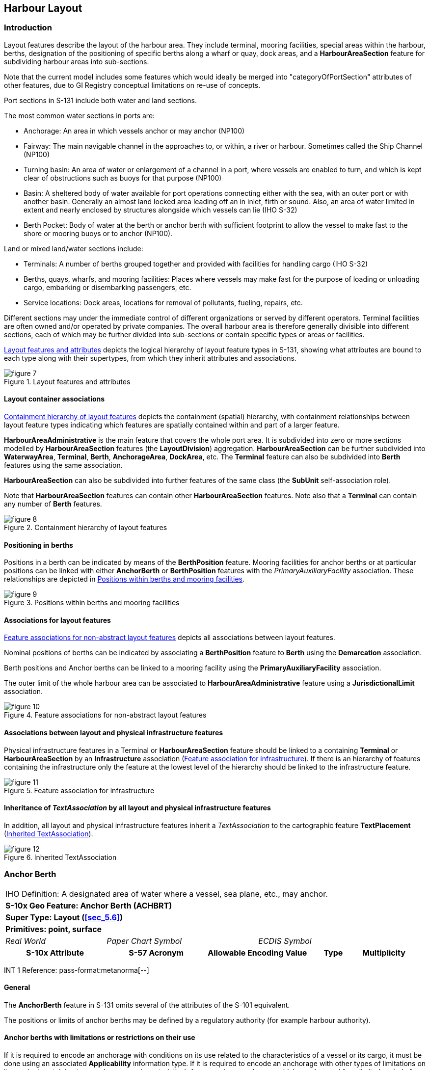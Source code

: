 
[[sec_6]]
== Harbour Layout

[[sec_6.1]]
=== Introduction

Layout features describe the layout of the harbour area. They include
terminal, mooring facilities, special areas within the harbour, berths,
designation of the positioning of specific berths along a wharf or
quay, dock areas, and a *HarbourAreaSection* feature for subdividing
harbour areas into sub-sections.

Note that the current model includes some features which would ideally
be merged into "categoryOfPortSection" attributes of other features,
due to GI Registry conceptual limitations on re-use of concepts.

Port sections in S-131 include both water and land sections.

The most common water sections in ports are:

* Anchorage: An area in which vessels anchor or may anchor (NP100)
* Fairway: The main navigable channel in the approaches to, or within,
a river or harbour. Sometimes called the Ship Channel (NP100)
* Turning basin: An area of water or enlargement of a channel in a
port, where vessels are enabled to turn, and which is kept clear of
obstructions such as buoys for that purpose (NP100)
* Basin: A sheltered body of water available for port operations connecting
either with the sea, with an outer port or with another basin. Generally
an almost land locked area leading off an in inlet, firth or sound.
Also, an area of water limited in extent and nearly enclosed by structures
alongside which vessels can lie (IHO S-32)
* Berth Pocket: Body of water at the berth or anchor berth with sufficient
footprint to allow the vessel to make fast to the shore or mooring
buoys or to anchor (NP100).

Land or mixed land/water sections include:

* Terminals: A number of berths grouped together and provided with
facilities for handling cargo (IHO S-32)
* Berths, quays, wharfs, and mooring facilities: Places where vessels
may make fast for the purpose of loading or unloading cargo, embarking
or disembarking passengers, etc.
* Service locations: Dock areas, locations for removal of pollutants,
fueling, repairs, etc.

Different sections may under the immediate control of different organizations
or served by different operators. Terminal facilities are often owned
and/or operated by private companies. The overall harbour area is
therefore generally divisible into different sections, each of which
may be further divided into sub-sections or contain specific types
or areas or facilities.

<<fig_6.1>> depicts the logical hierarchy of layout feature types
in S-131, showing what attributes are bound to each type along with
their supertypes, from which they inherit attributes and associations.

[[fig_6.1]]
.Layout features and attributes
image::figure-7.png[]

[[sec_6.1.1]]
==== Layout container associations

<<fig_6.2>> depicts the containment (spatial) hierarchy, with containment
relationships between layout feature types indicating which features
are spatially contained within and part of a larger feature.

*HarbourAreaAdministrative* is the main feature that covers the whole
port area. It is subdivided into zero or more sections modelled by
*HarbourAreaSection* features (the *LayoutDivision*) aggregation.
*HarbourAreaSection* can be further subdivided into *WaterwayArea*,
*Terminal*, *Berth*, *AnchorageArea*, *DockArea*, etc. The *Terminal*
feature can also be subdivided into *Berth* features using the same
association.

*HarbourAreaSection* can also be subdivided into further features
of the same class (the *SubUnit* self-association role).

Note that *HarbourAreaSection* features can contain other *HarbourAreaSection*
features. Note also that a *Terminal* can contain any number of *Berth*
features.

[[fig_6.2]]
.Containment hierarchy of layout features
image::figure-8.png[]

[[sec_6.1.2]]
==== Positioning in berths

Positions in a berth can be indicated by means of the *BerthPosition*
feature. Mooring facilities for anchor berths or at particular positions
can be linked with either *AnchorBerth* or *BerthPosition* features
with the _PrimaryAuxiliaryFacility_ association. These relationships
are depicted in <<fig_6.3>>.

[[fig_6.3]]
.Positions within berths and mooring facilities
image::figure-9.emf[]

[[sec_6.1.3]]
==== Associations for layout features

<<fig_6.4>> depicts all associations between layout features.

Nominal positions of berths can be indicated by associating a *BerthPosition*
feature to *Berth* using the *Demarcation* association.

Berth positions and Anchor berths can be linked to a mooring facility
using the *PrimaryAuxiliaryFacility* association.

The outer limit of the whole harbour area can be associated to *HarbourAreaAdministrative* feature using a *JurisdictionalLimit* association.

[[fig_6.4]]
.Feature associations for non-abstract layout features
image::figure-10.png[]

[[sec_6.1.4]]
==== Associations between layout and physical infrastructure features

Physical infrastructure features in a Terminal or *HarbourAreaSection*
feature should be linked to a containing *Terminal* or *HarbourAreaSection*
by an *Infrastructure* association (<<fig_6.5>>). If there is an hierarchy
of features containing the infrastructure only the feature at the
lowest level of the hierarchy should be linked to the infrastructure
feature.

[[fig_6.5]]
.Feature association for infrastructure
image::figure-11.png[]

[[sec_6.1.5]]
==== Inheritance of _TextAssociation_ by all layout and physical infrastructure features

In addition, all layout and physical infrastructure features inherit
a _TextAssociation_ to the cartographic feature *TextPlacement* (<<fig_6.6>>).

[[fig_6.6]]
.Inherited TextAssociation
image::figure-12.png[]

[[sec_6.2]]
=== Anchor Berth

[cols="a,a,a,a,a,a,a,a",options="unnumbered"]
|===
8+| [underline]#IHO Definition:# A designated area of water where
a vessel, sea plane, etc., may anchor.
8+| *[underline]#S-10x Geo Feature:# Anchor Berth (ACHBRT)*
8+| *[underline]#Super Type:# Layout (<<sec_5.6>>)*
8+| *[underline]#Primitives:# point, surface*

2+| _Real World_ 3+| _Paper Chart Symbol_ 3+| _ECDIS Symbol_

2+h| S-10x Attribute 2+h| S-57 Acronym 2+h| Allowable Encoding Value h| Type h| Multiplicity
|===

[underline]#INT 1 Reference: pass-format:metanorma[--]#

[[sec_6.2.1]]
==== General

The *AnchorBerth* feature in S-131 omits several of the attributes
of the S-101 equivalent.

The positions or limits of anchor berths may be defined by a regulatory
authority (for example harbour authority).

[[sec_6.2.2]]
==== Anchor berths with limitations or restrictions on their use

If it is required to encode an anchorage with conditions on its use
related to the characteristics of a vessel or its cargo, it must be
done using an associated *Applicability* information type. If it is
required to encode an anchorage with other types of limitations on
its use (not pertaining to vessel or cargo characteristics), for example
an anchorage which may be used for a limited period of time, it must
be done using an associated *Restrictions* information type. The specific
limitation must be encoded in one or more attributes of the Restrictions
object.

[underline]#Remarks:#

* The inherited complex attribute _featureName_, sub-attribute _name_
is used to encode the name and/or number of the anchor berth.
* Unlike S-101, S-131 does not include Sea Area/Named Water Area feature
types, so the name of a group of anchor berths known by a single common
name, must be encoded in each *AnchorBerth*.
* If an anchor berth is defined by a centre point and a swinging circle,
it should be encoded as a point in S-131 since the radius attribute
of S-101 is not included in S-131. The radius must be encoded in the
_textContent_ complex attribute with the headline "Swinging Circle"

[underline]#Distinction:# AnchorageArea; Berth; MooringWarpingFacility

[cols="8",options="unnumbered"]
|===
8+h| [underline]#Feature/Information associations#
.2+h| Type .2+h| Association Name 6+h| Association Ends
h| Class h| Role h| Mult h| Class h| Role h| Mult

| association | Service Availability | | | | *AvailablePortServices* | serviceDescriptionReference | 0, 1
| association | Location Hours | | | | *ServiceHours* | location_srvHrs | 0, 1
| association | Primary/Auxiliary Facility | *AnchorBerth* | primaryFacility | 0,1 | *MooringWarpingFacility* | auxiliaryFacility | 0,*
|===

[[sec_6.3]]
=== Anchorage Area

[cols="a,a,a,a,a,a,a,a",options="unnumbered"]
|===
8+| [underline]#IHO Definition:# An area in which vessels or seaplanes
anchor or may anchor.
8+| *[underline]#S-10x Geo Feature:# Anchorage Area (ACHARE)*
8+| *[underline]#Super Type:# Layout (<<sec_5.6>>)*
8+| *[underline]#Primitives:# point, surface*

2+| _Real World_ 3+| _Paper Chart Symbol_ 3+| _ECDIS Symbol_

2+h| S-10x Attribute 2+h| S-57 Acronym 2+h| Allowable Encoding Value h| Type h| Multiplicity

2+| Depths Description 2+| 2+| | C | 0, 1

2+| Category of Depths Description 2+| 2+|
1: Shoal +
2: General Depth +
3: Controlling Depth
| (S) EN | 1, 1

2+| Text Content 2+| 2+| | (S) C | 1, ++*++

2+| Category of text 2+| 2+|
1: Abstract or Summary +
2: Extract +
3: Full Text
| (S) EN | 0, 1

2+| Information 2+| 2+| | (S) C | 0, ++*++
2+| File Locator 2+| 2+| | (S) TE | 0, 1
2+| File Reference 2+| (TXTDSC) 2+| | (S) TE | 0, 1
2+| Headline 2+| 2+| | (S) TE | 0, ++*++ (ordered)
2+| Language 2+| 2+| | (S) TE | 0, 1

2+| Text 2+| (INFORM)

(NINFOM)
2+| | (S) TE | 0, 1

2+| Online Resource 2+| 2+| | (S) C | 0, 1
2+| Online Resource Linkage URL 2+| 2+| | (S) UL | 1, 1
2+| Protocol 2+| 2+| | (S) TE | 0, 1
2+| Application Profile 2+| 2+| | (S) TE | 0, 1
2+| Name of Resource 2+| 2+| | (S) TE | 0, 1
2+| Online Resource Description 2+| 2+| | (S) TE | 0, 1

2+| Online Function 2+| 2+|
1: Download +
3: Offline Access +
4: Order +
5: Search +
6: Complete Metadata +
7: Browse Graphic +
8: Upload +
9: Email Service +
10: Browsing +
11: File Access
| (S) EN | 0, 1

2+| Protocol request 2+| 2+| | (S) TE | 0, 1
2+| Source 2+| 2+| | (S) TE | 0, 1

2+| Source Type 2+| 2+|
1: Law or Regulation +
2: Official Publication +
7: Mariner Report, Confirmed +
8: Mariner Report, Not Confirmed +
9: Industry Publications and Reports +
10: Remotely Sensed Images +
11: Photographs +
12: Products Issued by HO Services +
13: News Media +
14: Traffic Data
| (S) EN | 0, 1

2+| Reported Date 2+| (SORDAT) 2+| | (S) TD | 0, 1
2+| Location by Text 2+| 2+| | TE | 0, 1
2+| Marked By 2+| 2+| | C | 0, 1
2+| Text Content 2+| 2+| | (S) C | 1, ++*++

2+| Category of text 2+| 2+|
1: Abstract or Summary +
2: Extract +
3: Full Text
| (S) EN | 0, 1

2+| Information 2+| 2+| | (S) C | 0, ++*++
2+| File Locator 2+| 2+| | (S) TE | 0, 1
2+| File Reference 2+| (TXTDSC) 2+| | (S) TE | 0, 1
2+| Headline 2+| 2+| | (S) TE | 0, ++*++ (ordered)
2+| Language 2+| 2+| | (S) TE | 0, 1

2+| Text 2+| (INFORM)

(NINFOM)
2+| | (S) TE | 0, 1

2+| Online Resource 2+| 2+| | (S) C | 0, 1
2+| Online Resource Linkage URL 2+| 2+| | (S) UL | 1, 1
2+| Protocol 2+| 2+| | (S) TE | 0, 1
2+| Application Profile 2+| 2+| | (S) TE | 0, 1
2+| Name of Resource 2+| 2+| | (S) TE | 0, 1
2+| Online Resource Description 2+| 2+| | (S) TE | 0, 1

2+| Online Function 2+| 2+|
1: Download +
3: Offline Access +
4: Order +
5: Search +
6: Complete Metadata +
7: Browse Graphic +
8: Upload +
9: Email Service +
10: Browsing +
11: File Access
| (S) EN | 0, 1

2+| Protocol request 2+| 2+| | (S) TE | 0, 1
2+| Source 2+| 2+| | (S) TE | 0, 1

2+| Source Type 2+| 2+|
1: Law or Regulation +
2: Official Publication +
7: Mariner Report, Confirmed +
8: Mariner Report, Not Confirmed +
9: Industry Publications and Reports +
10: Remotely Sensed Images +
11: Photographs +
12: Products Issued by HO Services +
13: News Media +
14: Traffic Data
| (S) EN | 0, 1

2+| Reported Date 2+| (SORDAT) 2+| | (S) TD | 0, 1
2+| ISPS Level 2+| 2+|
1: ISPS Level 1 +
2: ISPS Level 2 +
3: ISPS Level 3
| EN | 0, 1

|===

[underline]#INT 1 Reference:# (see S-4 -- B-431.1; B-431.3 and B-431.7)

[[sec_6.3.1]]
==== General

The *AnchorageArea* feature in S-131 omits several of the attributes
of the S-101 equivalent.

The complex attribute _featureName_, sub-attribute _name_ is used
to encode the name and/or number of the Anchorage Area.

The complex attribute _textContent_ may be used to provide information
about the category of anchorage, where required.

Individual recommended anchorages without defined limits should be
encoded as *AnchorageArea* features with _point_ spatial primitives.
Areas with numerous small craft moorings may be encoded as *AnchorageArea*
features of type surface.

[[sec_6.3.2]]
==== Regulations, depth information, and general textual information

General port regulations about anchorage areas in the port area may
be encoded in an associated *Regulations* information type.

The complex attribute _depthsDescription_ must be used for encoding
information about the depth of the anchorage, including for example
the nature of the seabed, shoaling, etc.

Other general textual information may be encoded in an associated
*NauticalInformation* information type, if pertaining to more than
one feature, or in the _textContent_ attribute, if pertinent to a
particular anchorage.

[[sec_6.3.3]]
==== Anchorages with limitations or restrictions on their use

If it is required to encode an anchorage with conditions on its use
related to the characteristics of a vessel or its cargo, it must be
done using an associated *Applicability* information type.

If it is required to encode an anchorage with other types of limitations
on its use (not pertaining to vessel or cargo characteristics), for
example an anchorage which may be used for a limited period of time,
it must be done using an associated *Restrictions* information type.
The specific limitation must be encoded in one or more attributes
of the Restrictions object.

[underline]#Remarks:#

* The attribute _markedBy_ should be used to describe aids to navigation
used to demarcate the location, for example, by marking a limit line,
or one of the boundaries of an area.

[underline]#Distinction:#

[cols="8",options="unnumbered"]
|===
8+h| [underline]#Feature/Information associations#
.2+h| Type .2+h| Association Name 6+h| Association Ends
h| Class h| Role h| Mult h| Class h| Role h| Mult

| association | Location Hours | | | | *ServiceHours* | location_srvHrs | 0, 1
| aggregation | LayoutDivision | *AnchorageArea* | layoutUnit | 0,* | *HarbourAreaSection* | componentOf | 1,1
|===

[[sec_6.4]]
=== Berth

[cols="a,a,a,a,a,a,a,a",options="unnumbered"]
|===
8+| [underline]#IHO Definition:# Place in which a ship is moored at wharf.
8+| *[underline]#S-10x Geo Feature:# Berth (BERTHS)*
8+| *[underline]#Super Type:# Layout (<<sec_5.6>>)*
8+| *[underline]#Primitives:# point, curve, surface*

2+| _Real World_ 3+| _Paper Chart Symbol_ 3+| _ECDIS Symbol_

2+h| S-10x Attribute 2+h| S-57 Acronym 2+h| Allowable Encoding Value h| Type h| Multiplicity

2+| Available Berthing Length 2+| 2+| | RE | 0, 1
2+| Bollard Description 2+| 2+| | TE | 0, 1
2+| Bollard Pull 2+| 2+| | RE | 0, 1
2+| Minimum Berth Depth 2+| 2+| | RE | 0, 1
2+| Elevation 2+| (ELEVAT) 2+| | RE | 0, 1
2+| Cathodic Protection System 2+| 2+| | BO | 0, 1

2+| Category of Berth Location 2+| 2+|
1: Wharf Reference Metre Mark +
2: Wharf Reference Position +
3: Pier (Jetty) +
4: Conventional Mooring
| EN | 0, 1

2+| Port Facility Number 2+| 2+| | TE | 0, 1
2+| Bollard Number 2+| 2+| | TE | 0, 2 (ordered)
2+| GLN Extension 2+| 2+| | TE | 0, 1
2+| Metre Mark Number 2+| 2+| | TE | 0, 2 (ordered)
2+| Manifold Number 2+| 2+| | TE | 0, 2 (ordered)
2+| Ramp Number 2+| 2+| | TE | 0, 1
2+| Location by Text 2+| 2+| | TE | 0, 1

2+| Method of Securing 2+| 2+|
1: Bow to Seaward +
2: Stern to Seaward +
3: Mediterranean Mooring +
4: Baltic Mooring +
5: Running Mooring +
6: Standing Mooring +
7: Single Point Mooring +
8: Conventional Mooring +
9: Ship-to-Ship Mooring +
10: Spider Buoy Mooring
| EN | 0, 1

2+| UN Location Code 2+| 2+| | TE | 1, 1
2+| Terminal Identifier 2+| 2+| | TE | 0, 1

|===

[underline]#INT 1 Reference: pass-format:metanorma[--]#

[[sec_6.4.1]]
==== General

The berth encodes the named place where a vessel can be moored adjacent
to a shoreline construction.

[underline]#Remarks:#

The complex attribute _featureName_ is used to encode the name or
number of the berth. Population of more than one of the attributes
bollard number, metre mark number, manifold number, and ramp number
is allowed but should be reviewed to ensure that it reflects the reality
of what is used at the berth.

[underline]#Distinction:# AnchorBerth; DockArea; MooringWarpingFacility

[cols="8",options="unnumbered"]
|===
8+h| [underline]#Feature/Information associations#
.2+h| Type .2+h| Association Name 6+h| Association Ends
h| Class h| Role h| Mult h| Class h| Role h| Mult

| association | Service Availability | | | | *AvailablePortServices* | serviceDescriptionReference | 0, 1
| association | Location Hours | | | | *ServiceHours* | location_srvHrs | 0, 1
| Asso | Demarcation | *Berth* | demarcatedFeature | 1, 1 | *BerthPosition* | demarcationIndicator | 0, ++*++
| Aggr | Layout Division | *Berth* | layoutUnit | 0, ++*++ | *HarbourAreaSection, Terminal* | componentOf | 1, 1

|===

[[sec_6.5]]
=== Berth Position

[cols="a,a,a,a,a,a,a,a",options="unnumbered"]
|===
8+| [underline]#IHO Definition:# A specific position within a berth
where a vessel may be moored or anchored.
8+| *[underline]#S-10x Geo Feature:# Berth Position*
8+| *[underline]#Super Type:# Layout (<<sec_5.6>>)*
8+| *[underline]#Primitives:# point*

2+| _Real World_ 3+| _Paper Chart Symbol_ 3+| _ECDIS Symbol_

2+h| S-10x Attribute 2+h| S-57 Acronym 2+h| Allowable Encoding Value h| Type h| Multiplicity

2+| Available Berthing Length 2+| 2+| | RE | 0, 1
2+| Bollard Description       2+| 2+| | TE | 0, 1
2+| Bollard Pull              2+| 2+| | RE | 0, 1
2+| Bollard Number            2+| 2+| | TE | 0, 2 (ordered)
2+| GLN Extension             2+| 2+| | TE | 0, 1
2+| Metre Mark Number         2+| 2+| | TE | 0, 2 (ordered)
2+| Manifold Number           2+| 2+| | TE | 0, 2 (ordered)
2+| Ramp Number               2+| 2+| | TE | 0, 1
2+| Location by Text          2+| 2+| | TE | 0, 1

|===

[underline]#INT 1 Reference: pass-format:metanorma[--]#

[[sec_6.5.1]]
==== General

The *BerthPosition* feature is used to designate a position along
a line of a *Berth*.

[underline]#Remarks:#

Population of more than one of the attributes bollard number, metre
mark number, manifold number, and ramp number is allowed but should
be reviewed to ensure that it reflects the reality of what is used
at the berth position.

[underline]#Distinction:#

[cols="8",options="unnumbered"]
|===
8+h| [underline]#Feature/Information associations#
.2+h| Type .2+h| Association Name 6+h| Association Ends
h| Class h| Role h| Mult h| Class h| Role h| Mult
| Comp | Demarcation | *BerthPosition* | demarcationIndicator | 0, ++*++ | *Berth* | demarcatedFeature | 1, 1
| Asso | Primary/Auxiliary Facility | *BerthPosition* | primaryFacility | 0, 1 | *MooringWarpingFacility* | auxiliaryFacility | 0, ++*++
|===

[[sec_6.6]]
=== Dock Area

[cols="a,a,a,a,a,a,a,a",options="unnumbered"]
|===
8+| [underline]#IHO Definition:# An artificially enclosed area within
which ships may moor and which may have gates to regulate water level.
8+| *[underline]#S-10x Geo Feature:# Dock Area (DOCARE)*
8+| *[underline]#Super Type:# Layout (<<sec_5.6>>)*
8+| *[underline]#Primitives:# surface*

2+| _Real World_ 3+| _Paper Chart Symbol_ 3+| _ECDIS Symbol_

2+h| S-10x Attribute 2+h| S-57 Acronym 2+h| Allowable Encoding Value h| Type h| Multiplicity

2+| Depths Description 2+| 2+| | C | 0, 1
2+| Category of Depths Description 2+| 2+|
1: Shoal +
2: General Depth +
3: Controlling Depth
| (S) EN | 1, 1

2+| Text Content 2+| 2+| | (S) C | 1, ++*++

2+| Category of text 2+| 2+|
1: Abstract or Summary +
2: Extract +
3: Full Text
| (S) EN | 0, 1

2+| Information 2+| 2+| | (S) C | 0, ++*++
2+| File Locator 2+| 2+| | (S) TE | 0, 1
2+| File Reference 2+| (TXTDSC) 2+| | (S) TE | 0, 1
2+| Headline 2+| 2+| | (S) TE | 0, ++*++ (ordered)
2+| Language 2+| 2+| | (S) TE | 0, 1

2+| Text 2+| (INFORM)

(NINFOM)
2+| | (S) TE | 0, 1

2+| Online Resource 2+| 2+| | (S) C | 0, 1
2+| Online Resource Linkage URL 2+| 2+| | (S) UL | 1, 1
2+| Protocol 2+| 2+| | (S) TE | 0, 1
2+| Application Profile 2+| 2+| | (S) TE | 0, 1
2+| Name of Resource 2+| 2+| | (S) TE | 0, 1
2+| Online Resource Description 2+| 2+| | (S) TE | 0, 1

2+| Online Function 2+| 2+|
1: Download +
3: Offline Access +
4: Order +
5: Search +
6: Complete Metadata +
7: Browse Graphic +
8: Upload +
9: Email Service +
10: Browsing +
11: File Access
| (S) EN | 0, 1

2+| Protocol request 2+| 2+| | (S) TE | 0, 1
2+| Source 2+| 2+| | (S) TE | 0, 1

2+| Source Type 2+| 2+|
1: Law or Regulation +
2: Official Publication +
7: Mariner Report, Confirmed +
8: Mariner Report, Not Confirmed +
9: Industry Publications and Reports +
10: Remotely Sensed Images +
11: Photographs +
12: Products Issued by HO Services +
13: News Media +
14: Traffic Data
| (S) EN | 0, 1

2+| Reported Date 2+| (SORDAT) 2+| | (S) TD | 0, 1
2+| Location by Text 2+| 2+| | TE | 0, 1
2+| Marked By 2+| 2+| | C | 0, 1
2+| Text Content 2+| 2+| | (S) C | 1, ++*++

2+| Category of text 2+| 2+|
1: Abstract or Summary +
2: Extract +
3: Full Text
| (S) EN | 0, 1

2+| Information 2+| 2+| | (S) C | 0, ++*++
2+| File Locator 2+| 2+| | (S) TE | 0, 1
2+| File Reference 2+| (TXTDSC) 2+| | (S) TE | 0, 1
2+| Headline 2+| 2+| | (S) TE | 0, ++*++ (ordered)
2+| Language 2+| 2+| | (S) TE | 0, 1

2+| Text 2+| (INFORM)

(NINFOM)
2+| | (S) TE | 0, 1

2+| Online Resource 2+| 2+| | (S) C | 0, 1
2+| Online Resource Linkage URL 2+| 2+| | (S) UL | 1, 1
2+| Protocol 2+| 2+| | (S) TE | 0, 1
2+| Application Profile 2+| 2+| | (S) TE | 0, 1
2+| Name of Resource 2+| 2+| | (S) TE | 0, 1
2+| Online Resource Description 2+| 2+| | (S) TE | 0, 1

2+| Online Function 2+| 2+|
1: Download +
3: Offline Access +
4: Order +
5: Search +
6: Complete Metadata +
7: Browse Graphic +
8: Upload +
9: Email Service +
10: Browsing +
11: File Access
| (S) EN | 0, 1

2+| Protocol request 2+| 2+| | (S) TE | 0, 1
2+| Source 2+| 2+| | (S) TE | 0, 1

2+| Source Type 2+| 2+|
1: Law or Regulation +
2: Official Publication +
7: Mariner Report, Confirmed +
8: Mariner Report, Not Confirmed +
9: Industry Publications and Reports +
10: Remotely Sensed Images +
11: Photographs +
12: Products Issued by HO Services +
13: News Media +
14: Traffic Data
| (S) EN | 0, 1

2+| Reported Date 2+| (SORDAT) 2+| | (S) TD | 0, 1

2+| ISPS Level 2+| 2+|
1: ISPS Level 1 +
2: ISPS Level 2 +
3: ISPS Level 3
| EN | 0, 1

|===

[underline]#INT 1 Reference: pass-format:metanorma[--]#

[[sec_6.6.1]]
==== General

Dock areas in S-101 ENCs that are not navigable at the maximum display
scale of the ENC data, are encoded in S-101 ENCs using the S-101 feature
Dock Area. Except for Gate, the boundaries of the dock are not encoded
as separate features.

Dock areas in S-101 ENCs that are navigable may be encoded as the
S-101 features Depth Area, Dredged Area or Unsurveyed Area (see the
S-101 DCEG), with the geo features making up the dock limits encoded
using appropriate features such as Coastline, Shoreline Construction
or Gate.

S-131 datasets may encode both types of S-101 ENC dock features according
to their primary use as a dock areas, using the S-131 feature type
*DockArea*. The _depthsDescription_ attribute must be used for textual
descriptions of the depths in the area.

If an encoded Dock Area has a date dependency, this should be indicated
using the complex attributes _fixedDateRange_ or _periodicDateRange_.

* The complex attribute horizontal clearance fixed is used to encode
the size of the entrance to the dock area, where required. This attribute
is not included in S-131 Edition 1.0, but should be in the underlying
ENC. If not, it may be encoded as text information in a _textContent_
attribute.

* The attributes horizontal clearance length and horizontal clearance
width are used to encode the regulatory length and width of the navigable
part of the dock area as declared by a competent authority, where
known. This attribute is not included in S-131 Edition 1.0, but should
be in the underlying ENC. If not, it may be encoded as text information
in a _textContent_ attribute

* S-101 guidance is that "[in] a non-tidal basin (wet dock), depths
may refer to a sounding datum different from that in open waters.
If this area is navigable at the maximum display scale of the ENC
data, the value of this datum must be encoded using the meta feature
Sounding Datum, with attribute vertical datum = 24 (local datum),
co- incident with the area covered by the dock." For S-131, depths
must be converted to the single sounding datum meta-feature and a
note regarding the conversion must be included in the _depthsDescription_
complex attribute.

[underline]#Remarks:#

* The attribute _markedBy_ should be used to describe aids to navigation
used to demarcate the location, for example, by marking a limit line,
or one of the boundaries of an area.

[underline]#Distinction:#

[cols="8",options="unnumbered"]
|===
8+h| [underline]#Feature/Information associations#
.2+h| Type .2+h| Association Name 6+h| Association Ends
h| Class h| Role h| Mult h| Class h| Role h| Mult

| association | Service Availability | | | | *AvailablePortServices* | serviceDescriptionReference | 0, 1
| association | Location Hours | | | | *ServiceHours* | location_srvHrs | 0, 1
| aggregation | Layout Division | *DockArea* | layoutUnit | 0,* | *HarbourAreaSection* | componentOf | 1,1
|===

[[sec_6.7]]
=== Dumping Ground

[cols="a,a,a,a,a,a,a,a",options="unnumbered"]
|===
8+| [underline]#IHO Definition:# A sea area where dredged material
or other potentially more harmful material, for example explosives,
chemical waste, is deliberately deposited.
8+| *[underline]#S-10x Geo Feature:# Dumping Ground (DMPGRD)*
8+| *[underline]#Super Type:# Layout (<<sec_5.6>>)*
8+| *[underline]#Primitives:# surface, point*

2+| _Real World_ 3+| _Paper Chart Symbol_ 3+| _ECDIS Symbol_

2+h| S-10x Attribute 2+h| S-57 Acronym 2+h| Allowable Encoding Value h| Type h| Multiplicity

2+| Depths Description 2+| 2+| | C | 0, 1

2+| Category of Depths Description 2+| 2+|
1: Shoal +
2: General Depth +
3: Controlling Depth
| (S) EN | 1, 1

2+| Text Content 2+| 2+| | (S) C | 1, ++*++

2+| Category of text 2+| 2+|
1: Abstract or Summary +
2: Extract +
3: Full Text
| (S) EN | 0, 1

2+| Information 2+| 2+| | (S) C | 0, ++*++
2+| File Locator 2+| 2+| | (S) TE | 0, 1
2+| File Reference 2+| (TXTDSC) 2+| | (S) TE | 0, 1
2+| Headline 2+| 2+| | (S) TE | 0, ++*++ (ordered)
2+| Language 2+| 2+| | (S) TE | 0, 1

2+| Text 2+| (INFORM)

(NINFOM)
2+| | (S) TE | 0, 1

2+| Online Resource 2+| 2+| | (S) C | 0, 1
2+| Online Resource Linkage URL 2+| 2+| | (S) UL | 1, 1
2+| Protocol 2+| 2+| | (S) TE | 0, 1
2+| Application Profile 2+| 2+| | (S) TE | 0, 1
2+| Name of Resource 2+| 2+| | (S) TE | 0, 1
2+| Online Resource Description 2+| 2+| | (S) TE | 0, 1

2+| Online Function 2+| 2+|
1: Download +
3: Offline Access +
4: Order +
5: Search +
6: Complete Metadata +
7: Browse Graphic +
8: Upload +
9: Email Service +
10: Browsing +
11: File Access
| (S) EN | 0, 1

2+| Protocol request 2+| 2+| | (S) TE | 0, 1
2+| Source 2+| 2+| | (S) TE | 0, 1

2+| Source Type 2+| 2+|
1: Law or Regulation +
2: Official Publication +
7: Mariner Report, Confirmed +
8: Mariner Report, Not Confirmed +
9: Industry Publications and Reports +
10: Remotely Sensed Images +
11: Photographs +
12: Products Issued by HO Services +
13: News Media +
14: Traffic Data
| (S) EN | 0, 1

2+| Reported Date 2+| (SORDAT) 2+| | (S) TD | 0, 1
2+| Location by Text 2+| 2+| | TE | 0, 1
2+| Marked By 2+| 2+| | C | 0, 1
2+| Text Content 2+| 2+| | (S) C | 1, ++*++

2+| Category of text 2+| 2+|
1: Abstract or Summary +
2: Extract +
3: Full Text
| (S) EN | 0, 1

2+| Information 2+| 2+| | (S) C | 0, ++*++
2+| File Locator 2+| 2+| | (S) TE | 0, 1
2+| File Reference 2+| (TXTDSC) 2+| | (S) TE | 0, 1
2+| Headline 2+| 2+| | (S) TE | 0, ++*++ (ordered)
2+| Language 2+| 2+| | (S) TE | 0, 1

2+| Text 2+| (INFORM)

(NINFOM)
2+| | (S) TE | 0, 1

2+| Online Resource 2+| 2+| | (S) C | 0, 1
2+| Online Resource Linkage URL 2+| 2+| | (S) UL | 1, 1
2+| Protocol 2+| 2+| | (S) TE | 0, 1
2+| Application Profile 2+| 2+| | (S) TE | 0, 1
2+| Name of Resource 2+| 2+| | (S) TE | 0, 1
2+| Online Resource Description 2+| 2+| | (S) TE | 0, 1

2+| Online Function 2+| 2+|
1: Download +
3: Offline Access +
4: Order +
5: Search +
6: Complete Metadata +
7: Browse Graphic +
8: Upload +
9: Email Service +
10: Browsing +
11: File Access
| (S) EN | 0, 1

2+| Protocol request 2+| 2+| | (S) TE | 0, 1
2+| Source 2+| 2+| | (S) TE | 0, 1

2+| Source Type 2+| 2+|
1: Law or Regulation +
2: Official Publication +
7: Mariner Report, Confirmed +
8: Mariner Report, Not Confirmed +
9: Industry Publications and Reports +
10: Remotely Sensed Images +
11: Photographs +
12: Products Issued by HO Services +
13: News Media +
14: Traffic Data
| (S) EN | 0, 1

2+| Reported Date 2+| (SORDAT) 2+| | (S) TD | 0, 1
2+| ISPS Level 2+| 2+|
1: ISPS Level 1 +
2: ISPS Level 2 +
3: ISPS Level 3
| EN | 0, 1

|===

[underline]#INT 1 Reference: pass-format:metanorma[--]#

[[sec_6.7.1]]
==== General

(Reserved)

[underline]#Remarks:#

* The attribute _markedBy_ should be used to describe aids to navigation
used to demarcate the location, for example, by marking a limit line,
or one of the boundaries of an area.

[underline]#Distinction:#

[cols="8",options="unnumbered"]
|===
8+h| [underline]#Feature/Information associations#
.2+h| Type .2+h| Association Name 6+h| Association Ends
h| Class h| Role h| Mult h| Class h| Role h| Mult

| association | Location Hours | | | | *ServiceHours* | location_srvHrs | 0, 1
| aggregation | Layout Division | *DumpingGround* | layoutUnit | 0,* | *HarbourBasin* | componentOf | 1,1
|===

[[sec_6.8]]
=== Harbour Area (Administrative)

[cols="a,a,a,a,a",options="unnumbered"]
|===
5+| [underline]#IHO Definition:# The area over which a harbour authority
has jurisdiction.
5+| *[underline]#S-10x Geo Feature:# Harbour Area (Administrative) (HRBARE)*
5+| *[underline]#Super Type:# Layout (<<sec_5.6>>)*
5+| *[underline]#Primitives:# point, surface*

| _Real World_ 2+| _Paper Chart Symbol_ 2+| _ECDIS Symbol_

h| S-10x Attribute h| S-57 Acronym h| Allowable Encoding Value h| Type h| Multiplicity

| UN Location Code | | | TE | 0, 1
| Nationality | (NATION) | | TE | 0, 1
| Applicable Load Line Zone | | | TE | 0, 1

| ISPS Level | |
1: ISPS Level 1 +
2: ISPS Level 2 +
3: ISPS Level 3
| EN | 0, 1

| Category of Harbour Facility | (CATHAF) |
1: RoRo Terminal +
3: Ferry Terminal +
4: Fishing Harbour +
5: Yacht Harbour/Marina +
6: Naval Base +
7: Tanker Terminal +
8: Passenger Terminal +
9: Shipyard +
10: Container Terminal +
11: Bulk Terminal +
12: Ship Lift +
13: Straddle Carrier +
14: Service Harbour +
15: Pilotage Service
| EN | 0, ++*++

| General Harbour Information | | | C | 0, 1
| General Port Description | | | (S) C | 0, 1
| Text Content | | | (S) C | 1, ++*++

| Category of text | |
1: Abstract or Summary +
2: Extract +
3: Full Text
| (S) EN | 0, 1

| Information | | | (S) C | 0, ++*++
| File Locator | | | (S) TE | 0, 1
| File Reference | (TXTDSC) | | (S) TE | 0, 1
| Headline | | | (S) TE | 0, ++*++ (ordered)
| Language | | | (S) TE | 0, 1

| Text | (INFORM)

(NINFOM)
| | (S) TE | 0, 1

| Online Resource | | | (S) C | 0, 1
| Online Resource Linkage URL | | | (S) UL | 1, 1
| Protocol | | | (S) TE | 0, 1
| Application Profile | | | (S) TE | 0, 1
| Name of Resource | | | (S) TE | 0, 1
| Online Resource Description | | | (S) TE | 0, 1

| Online Function | |
1: Download +
3: Offline Access +
4: Order +
5: Search +
6: Complete Metadata +
7: Browse Graphic +
8: Upload +
9: Email Service +
10: Browsing +
11: File Access
| (S) EN | 0, 1

| Protocol request | | | (S) TE | 0, 1
| Source | | | (S) TE | 0, 1

| Source Type | |
1: Law or Regulation +
2: Official Publication +
7: Mariner Report, Confirmed +
8: Mariner Report, Not Confirmed +
9: Industry Publications and Reports +
10: Remotely Sensed Images +
11: Photographs +
12: Products Issued by HO Services +
13: News Media +
14: Traffic Data
| (S) EN | 0, 1

| Reported Date | (SORDAT) | | (S) TD | 0, 1
| Facilities Layout Description | | | (S) C | 0, 1
| Text Content | | | (S) C | 1, ++*++

| Category of text | |
1: Abstract or Summary +
2: Extract +
3: Full Text
| (S) EN | 0, 1

| Information | | | (S) C | 0, ++*++
| File Locator | | | (S) TE | 0, 1
| File Reference | (TXTDSC) | | (S) TE | 0, 1
| Headline | | | (S) TE | 0, ++*++ (ordered)
| Language | | | (S) TE | 0, 1

| Text | (INFORM)

(NINFOM)
| | (S) TE | 0, 1

| Online Resource | | | (S) C | 0, 1
| Online Resource Linkage URL | | | (S) UL | 1, 1
| Protocol | | | (S) TE | 0, 1
| Application Profile | | | (S) TE | 0, 1
| Name of Resource | | | (S) TE | 0, 1
| Online Resource Description | | | (S) TE | 0, 1

| Online Function | |
1: Download +
3: Offline Access +
4: Order +
5: Search +
6: Complete Metadata +
7: Browse Graphic +
8: Upload +
9: Email Service +
10: Browsing +
11: File Access
| (S) EN | 0, 1

| Protocol request | | | (S) TE | 0, 1
| Source | | | (S) TE | 0, 1

| Source Type | |
1: Law or Regulation +
2: Official Publication +
7: Mariner Report, Confirmed +
8: Mariner Report, Not Confirmed +
9: Industry Publications and Reports +
10: Remotely Sensed Images +
11: Photographs +
12: Products Issued by HO Services +
13: News Media +
14: Traffic Data
| (S) EN | 0, 1

| Reported Date | (SORDAT) | | (S) TD | 0, 1
| Limits Description | | | (S) C | 0, 1
| Text Content | | | (S) C | 1, ++*++

| Category of text | |
1: Abstract or Summary +
2: Extract +
3: Full Text
| (S) EN | 0, 1

| Information | | | (S) C | 0, ++*++
| File Locator | | | (S) TE | 0, 1
| File Reference | (TXTDSC) | | (S) TE | 0, 1
| Headline | | | (S) TE | 0, ++*++ (ordered)
| Language | | | (S) TE | 0, 1

| Text | (INFORM)

(NINFOM)
| | (S) TE | 0, 1

| Online Resource | | | (S) C | 0, 1
| Online Resource Linkage URL | | | (S) UL | 1, 1
| Protocol | | | (S) TE | 0, 1
| Application Profile | | | (S) TE | 0, 1
| Name of Resource | | | (S) TE | 0, 1
| Online Resource Description | | | (S) TE | 0, 1

| Online Function | |
1: Download +
3: Offline Access +
4: Order +
5: Search +
6: Complete Metadata +
7: Browse Graphic +
8: Upload +
9: Email Service +
10: Browsing +
11: File Access
| (S) EN | 0, 1

| Protocol request | | | (S) TE | 0, 1
| Source | | | (S) TE | 0, 1

| Source Type | |
1: Law or Regulation +
2: Official Publication +
7: Mariner Report, Confirmed +
8: Mariner Report, Not Confirmed +
9: Industry Publications and Reports +
10: Remotely Sensed Images +
11: Photographs +
12: Products Issued by HO Services +
13: News Media +
14: Traffic Data
| (S) EN | 0, 1

| Reported Date | (SORDAT) | | (S) TD | 0, 1
| Construction Information | | | (S) C | 0, 1
| Fixed date range | | | (S) C | 0, 1
| Date Start | (DATSTA) | | (S) TD | 0, 1
| Date End | (DATEND) | | (S) TD | 0, 1

| Condition | (CONDTN) |
1: Under Construction +
2: Ruined +
3: Under Reclamation +
5: Planned Construction
| (S) EN | 0, 1

| Development | | | (S) TE | 1, 1
| Location by Text | | | (S) TE | 0, 1
| Text Content | | | (S) C | 0, ++*++

| Category of text | |
1: Abstract or Summary +
2: Extract +
3: Full Text
| (S) EN | 0, 1

| Information | | | (S) C | 0, ++*++
| File Locator | | | (S) TE | 0, 1
| File Reference | (TXTDSC) | | (S) TE | 0, 1
| Headline | | | (S) TE | 0, ++*++ (ordered)
| Language | | | (S) TE | 0, 1

| Text | (INFORM)

(NINFOM)
| | (S) TE | 0, 1

| Online Resource | | | (S) C | 0, 1
| Online Resource Linkage URL | | | (S) UL | 1, 1
| Protocol | | | (S) TE | 0, 1
| Application Profile | | | (S) TE | 0, 1
| Name of Resource | | | (S) TE | 0, 1
| Online Resource Description | | | (S) TE | 0, 1

| Online Function | |
1: Download +
3: Offline Access +
4: Order +
5: Search +
6: Complete Metadata +
7: Browse Graphic +
8: Upload +
9: Email Service +
10: Browsing +
11: File Access
| (S) EN | 0, 1

| Protocol request | | | (S) TE | 0, 1
| Source | | | (S) TE | 0, 1

| Source Type | |
1: Law or Regulation +
2: Official Publication +
7: Mariner Report, Confirmed +
8: Mariner Report, Not Confirmed +
9: Industry Publications and Reports +
10: Remotely Sensed Images +
11: Photographs +
12: Products Issued by HO Services +
13: News Media +
14: Traffic Data
| (S) EN | 0, 1

| Reported Date | (SORDAT) | | (S) TD | 0, 1
| Cargo Services Description | | | (S) C | 0, 1

| Text Content | | | (S) C | 1, ++*++

| Category of text | |
1: Abstract or Summary +
2: Extract +
3: Full Text
| (S) EN | 0, 1

| Information | | | (S) C | 0, ++*++
| File Locator | | | (S) TE | 0, 1
| File Reference | (TXTDSC) | | (S) TE | 0, 1
| Headline | | | (S) TE | 0, ++*++ (ordered)
| Language | | | (S) TE | 0, 1

| Text | (INFORM)

(NINFOM)
| | (S) TE | 0, 1

| Online Resource | | | (S) C | 0, 1
| Online Resource Linkage URL | | | (S) UL | 1, 1
| Protocol | | | (S) TE | 0, 1
| Application Profile | | | (S) TE | 0, 1
| Name of Resource | | | (S) TE | 0, 1
| Online Resource Description | | | (S) TE | 0, 1

| Online Function | |
1: Download +
3: Offline Access +
4: Order +
5: Search +
6: Complete Metadata +
7: Browse Graphic +
8: Upload +
9: Email Service +
10: Browsing +
11: File Access
| (S) EN | 0, 1

| Protocol request | | | (S) TE | 0, 1
| Source | | | (S) TE | 0, 1

| Source Type | |
1: Law or Regulation +
2: Official Publication +
7: Mariner Report, Confirmed +
8: Mariner Report, Not Confirmed +
9: Industry Publications and Reports +
10: Remotely Sensed Images +
11: Photographs +
12: Products Issued by HO Services +
13: News Media +
14: Traffic Data
| (S) EN | 0, 1

| Reported Date               | (SORDAT) | | (S) TD | 0, 1
| Weather Resource            |          | | (S) C  | 0, ++*++
| Online Resource             |          | | (S) C  | 0, 1
| Online Resource Linkage URL |          | | (S) UL | 1, 1
| Protocol                    |          | | (S) TE | 0, 1
| Application Profile         |          | | (S) TE | 0, 1
| Name of Resource            |          | | (S) TE | 0, 1
| Online Resource Description |          | | (S) TE | 0, 1

| Online Function | |
1: Download +
3: Offline Access +
4: Order +
5: Search +
6: Complete Metadata +
7: Browse Graphic +
8: Upload +
9: Email Service +
10: Browsing +
11: File Access
| (S) EN | 0, 1

| Protocol request | | | (S) TE | 0, 1

| Dynamic Resource | |
1: Static +
2: Mandatory External Dynamic +
3: Optional External Dynamic +
4: Onboard Dynamic
| (S) EN | 0, 1

| Text Content | | | (S) C | 0, 1

| Category of text | |
1: Abstract or Summary +
2: Extract +
3: Full Text
| (S) EN | 0, 1

| Information    |          | | (S) C  | 0, ++*++
| File Locator   |          | | (S) TE | 0, 1
| File Reference | (TXTDSC) | | (S) TE | 0, 1
| Headline       |          | | (S) TE | 0, ++*++ (ordered)
| Language       |          | | (S) TE | 0, 1

| Text | (INFORM)

(NINFOM)
| | (S) TE | 0, 1

| Online Resource             | | | (S) C  | 0, 1
| Online Resource Linkage URL | | | (S) UL | 1, 1
| Protocol                    | | | (S) TE | 0, 1
| Application Profile         | | | (S) TE | 0, 1
| Name of Resource            | | | (S) TE | 0, 1
| Online Resource Description | | | (S) TE | 0, 1

| Online Function | |
1: Download +
3: Offline Access +
4: Order +
5: Search +
6: Complete Metadata +
7: Browse Graphic +
8: Upload +
9: Email Service +
10: Browsing +
11: File Access
| (S) EN | 0, 1

| Protocol request | | | (S) TE | 0, 1
| Source | | | (S) TE | 0, 1

| Source Type | |
1: Law or Regulation +
2: Official Publication +
7: Mariner Report, Confirmed +
8: Mariner Report, Not Confirmed +
9: Industry Publications and Reports +
10: Remotely Sensed Images +
11: Photographs +
12: Products Issued by HO Services +
13: News Media +
14: Traffic Data
| (S) EN | 0, 1

| Reported Date | (SORDAT) | | (S) TD | 0, 1

|===

[underline]#INT 1 Reference: pass-format:metanorma[--]#

[[sec_6.8.1]]
==== General

The *HarbourAreaAdministrative* feature is used for encoding the location
and extent of individual ports or harbours.

A *HarbourAreaAdministrative* feature may be subdivided into *HarbourAreaSection*
features to represent subdivisions of the harbour or port area
(see <<sec_6.9.1>>), but should be so subdivided only if the source
material includes such subdivisions, or if it is necessary to distinguish
portions of the harbour or port area (for example, if different sections
have different names or designations for administrative jurisdiction
purposes).

[underline]#Remarks:#

* Services for import and export cargoes should be described in separate
instances of _cargoServicesDescription.textContent_. When this is
done, the _headline_ sub-attribute ot _textContent_ should indicate
whether the _textContent_ instance pertains to import or export cargoes.

* In the complex attribute _constructionInformation_, the _textContent_
sub-atttribute is used for encoding a textual and/or graphical description
of the development. The mandatory _development_ sub-attribute is used
for encoding a brief description of the type of development.

* In the complex attribute _weatherResource_, at least one of _onlineResource_
or _textContent_ must be populated. If _onlineResource_ is populated
_dynamicResource_ must be populated. If the information is to be obtained
from an external source, the external source must be indicated in
_onlineResource_,

* Links to online resources for weather information should be provided
in complex attribute _weatherResource_ and not in a linked *ContactDetails*
information type.

* Note also that _weatherResource_ binds the generic textual attribute
_textContent_ and therefore information about accessing the online
weather resource which cannot be encoded in other sub-attributes of
_weatherResource_ should be provided in that _textContent_ attribute
instead of creating a separate *ContactDetails* object.

* The attributes _categoryOfHarbourFacility_ and _generalHarbourInformation_
should be populated so that together the provide a complete overview
of port/harbour type and function. For example, if a large commercial
harbour area includes a marina in its jurisdiction, _categoryOfHarbourFacility_
should include the listed value 5 (Yacht Harbour/Marina). However,
it is not necessary to mention every single port service or facility
in these attributes.

* There is no requirement for a dataset to contain only one *HarbourAreaAdministrative* feature, even if the dataset covers only one port.

[underline]#Distinction:#

[cols="a,a,a,a,a,a,a,a",options="unnumbered"]
|===
8+h| Feature/Information associations
.2+h| Type .2+h| Association Name 6+h| Association Ends
h| Class h| Role h| Mult h| Class h| Role h| Mult

| association | Service Availability | | | | *AvailablePortServices* | serviceDescriptionReference | 0, 1
| association | Location Hours | | | | *ServiceHours* | location_srvHrs | 0, 1
| Asso | Jurisdictional Limit | *HarbourAreaAdministrative* | limitReference | 1, 1 | *OuterLimit* | limitExtent | 0, 1
| Asso | Layout Division | *HarbourAreaAdministrative* | componentOf | 0, 1 | *HarbourAreaSection* | layoutUnit | 0, ++*++

|===

[[sec_6.9]]
=== Harbour Area Section

[cols="a,a,a,a,a,a,a,a",options="unnumbered"]
|===
8+| [underline]#IHO Definition:# A distinguishable portion of the
area over which a harbour authority has jurisdiction.
8+| *[underline]#S-10x Geo Feature:# Harbour Area Section*
8+| *[underline]#Super Type:# Layout (<<sec_5.6>>)*
8+| *[underline]#Primitives:# point, surface*

2+| _Real World_ 3+| _Paper Chart Symbol_ 3+| _ECDIS Symbol_

2+h| S-10x Attribute 2+h| S-57 Acronym 2+h| Allowable Encoding Value h| Type h| Multiplicity

2+| Category of Port Section 2+| 2+|
1: Port Fairway +
3: Berth Pocket +
8: Seaplane Anchorage +
9: Dredged Basin +
11: Port Safety Zone +
12: Lay-by Berth
| EN | 0, 1

2+| Category of Harbour Facility 2+| (CATHAF) 2+|
4: Fishing Harbour +
5: Yacht Harbour/Marina +
6: Naval Base +
9: Shipyard +
14: Service Harbour +
15: Pilotage Service +
16: Service and Repair +
17: Quarantine Station | EN | 0, ++*++


2+| ISPS Level 2+| 2+|
1: ISPS Level 1 +
2: ISPS Level 2 +
3: ISPS Level 3
| EN | 0, 1

2+| Facilities Layout Description 2+| 2+| | C | 0, 1
2+| Text Content 2+| 2+| | (S) C | 1, ++*++

2+| Category of text 2+| 2+|
1: Abstract or Summary +
2: Extract +
3: Full Text
| (S) EN | 0, 1

2+| Information 2+| 2+| | (S) C | 0, ++*++
2+| File Locator 2+| 2+| | (S) TE | 0, 1
2+| File Reference 2+| (TXTDSC) 2+| | (S) TE | 0, 1
2+| Headline 2+| 2+| | (S) TE | 0, ++*++ (ordered)
2+| Language 2+| 2+| | (S) TE | 0, 1

2+| Text 2+| (INFORM)

(NINFOM)
2+| | (S) TE | 0, 1

2+| Online Resource 2+| 2+| | (S) C | 0, 1
2+| Online Resource Linkage URL 2+| 2+| | (S) UL | 1, 1
2+| Protocol 2+| 2+| | (S) TE | 0, 1
2+| Application Profile 2+| 2+| | (S) TE | 0, 1
2+| Name of Resource 2+| 2+| | (S) TE | 0, 1
2+| Online Resource Description 2+| 2+| | (S) TE | 0, 1

2+| Online Function 2+| 2+|
1: Download +
3: Offline Access +
4: Order +
5: Search +
6: Complete Metadata +
7: Browse Graphic +
8: Upload +
9: Email Service +
10: Browsing +
11: File Access
| (S) EN | 0, 1

2+| Protocol request 2+| 2+| | (S) TE | 0, 1

2+| Source 2+| 2+| | (S) TE | 0, 1

2+| Source Type 2+| 2+|
1: Law or Regulation +
2: Official Publication +
7: Mariner Report, Confirmed +
8: Mariner Report, Not Confirmed +
9: Industry Publications and Reports +
10: Remotely Sensed Images +
11: Photographs +
12: Products Issued by HO Services +
13: News Media +
14: Traffic Data
| (S) EN | 0, 1

2+| Reported Date 2+| (SORDAT) 2+| | (S) TD | 0, 1

|===

[underline]#INT 1 Reference: pass-format:metanorma[--]#

[[sec_6.9.1]]
==== General

*HarbourAreaSection* features must be used when it is necessary to
represent subdivisions of a port or harbour area, or group harbour
facilities under a common designation. A *HarbourAreaSection* feature
may contain specialized features such as **Terminal**s, **Berth**s,
etc., and/or smaller *HarbourAreaSection* features.

[underline]#Remarks:#

* If a *HarbourAreaSection* feature contains other *HarbourAreaSection*
features (i.e., is associated to other *HarbourAreaSection* features
via _subUnit_ roles), the _categoryOfPortSection_ and _categoryOfHarbourFacility_
attributes on the containing feature must be either (a) the union
or superset of the values of those attributes on its subdivisions,
or (b) not encoded in the containing feature.

* A *HarbourAreaSection* feature may have both _subUnit_ and _layoutUnit_
roles, i.e., it may contain other *HarbourAreaSection* feature as
well as specialized features such as *Terminal*, *Berth*, etc. Generally,
a *HarbourAreaSection* will have both types of roles only when it
contains subdivision **HarbourAreaSection**s that do not cover the
whole spatial extent of the container.

* If there is a subdivision hierarchy of *HarbourAreaSection* features,
specialized features (*Terminal*, *Berth*, etc.) or infrastructure
features should be associated to the *HarbourAreaSection* feature
at the lowest level possible (i.e., the lowest level that contains
the entire specialized or infrastructure feature).

* There is no requirement for *HarbourAreaSection* features to cover
the entire extent of a *HarbourAreaAdministrative* feature. For example,
larger ports may have areas which are spatially within the harbour
area (or adjacent to its navigable waters as legally defined) but
which are not controlled by the port authority, for example naval
bases or civic waterfronts.

[underline]#Distinction:#

[cols="8",options="unnumbered"]
|===

8+h| Feature/Information associations

.2+h| Type .2+h| Association Name 6+h| Association Ends
h| Class h| Role h| Mult h| Class h| Role h| Mult

| association | Service Availability | | | | *AvailablePortServices* | serviceDescriptionReference | 0,1
| association | Location Hours | | | | *ServiceHours* | location_srvHrs | 0,1
| Aggr | Layout Division | *HarbourAreaSection* | layoutUnit | 0, ++*++ | *HarbourAreaAdministrative* | componentOf | 0,1
| Aggr | Subsection | *HarbourAreaSection* | subUnit | 0, * | *HarbourAreaSection* | constitute | 0,1
| Asso | Subsection | *HarbourAreaSection* | constitute | 0, 1 | *HarbourAreaSection* | subUnit | 0,*
| Asso | Layout Division | *HarbourAreaSection* | componentOf | 1, 1 | *AnchorageArea, Berth, DockArea, DumpingGround, HarbourBasin, PilotBoardingPlace, SeaplaneLandingArea, Terminal, TurningBasin, WaterwayArea* | layoutUnit | 0,*
| Asso | Infrastructure | *HarbourAreaSection* | infratructureLocation | 0,1 | *HarbourPhysicalInfrastructure* | hasinfrastructure | 0,*

|===

[[sec_6.10]]
=== Harbour Basin

[cols="a,a,a,a,a,a,a,a",options="unnumbered"]
|===
8+| [underline]#IHO Definition:# An enclosed area of water surrounded
by quay walls constructed to provide means for the transfer of cargos
from and to ships.
8+| *[underline]#S-10x Geo Feature:# Harbour Basin*
8+| *[underline]#Super Type:# Layout (<<sec_5.6>>)*
8+| *[underline]#Primitives:# surface*

2+| _Real World_ 3+| _Paper Chart Symbol_ 3+| _ECDIS Symbol_

2+h| S-10x Attribute 2+h| S-57 Acronym 2+h| Allowable Encoding Value h| Type h| Multiplicity

2+| Depths Description 2+| 2+| | C | 0, 1

2+| Category of Depths Description 2+| 2+|
1: Shoal +
2: General Depth +
3: Controlling Depth
| (S) EN | 1, 1

2+| Text Content 2+| 2+| | (S) C | 1, ++*++

2+| Category of text 2+| 2+|
1: Abstract or Summary +
2: Extract +
3: Full Text
| (S) EN | 0, 1

2+| Information 2+| 2+| | (S) C | 0, ++*++
2+| File Locator 2+| 2+| | (S) TE | 0, 1
2+| File Reference 2+| (TXTDSC) 2+| | (S) TE | 0, 1
2+| Headline 2+| 2+| | (S) TE | 0, ++*++ (ordered)
2+| Language 2+| 2+| | (S) TE | 0, 1

2+| Text 2+| (INFORM)

(NINFOM)
2+| | (S) TE | 0, 1

2+| Online Resource 2+| 2+| | (S) C | 0, 1
2+| Online Resource Linkage URL 2+| 2+| | (S) UL | 1, 1
2+| Protocol 2+| 2+| | (S) TE | 0, 1
2+| Application Profile 2+| 2+| | (S) TE | 0, 1
2+| Name of Resource 2+| 2+| | (S) TE | 0, 1
2+| Online Resource Description 2+| 2+| | (S) TE | 0, 1

2+| Online Function 2+| 2+|
1: Download +
3: Offline Access +
4: Order +
5: Search +
6: Complete Metadata +
7: Browse Graphic +
8: Upload +
9: Email Service +
10: Browsing +
11: File Access
| (S) EN | 0, 1

2+| Protocol request 2+| 2+| | (S) TE | 0, 1
2+| Source 2+| 2+| | (S) TE | 0, 1

2+| Source Type 2+| 2+|
1: Law or Regulation +
2: Official Publication +
7: Mariner Report, Confirmed +
8: Mariner Report, Not Confirmed +
9: Industry Publications and Reports +
10: Remotely Sensed Images +
11: Photographs +
12: Products Issued by HO Services +
13: News Media +
14: Traffic Data
| (S) EN | 0, 1

2+| Reported Date 2+| (SORDAT) 2+| | (S) TD | 0, 1
2+| Location by Text 2+| 2+| | TE | 0, 1
2+| Marked By 2+| 2+| | C | 0, 1
2+| Text Content 2+| 2+| | (S) C | 1, ++*++

2+| Category of text 2+| 2+|
1: Abstract or Summary +
2: Extract +
3: Full Text
| (S) EN | 0, 1

2+| Information 2+| 2+| | (S) C | 0, ++*++
2+| File Locator 2+| 2+| | (S) TE | 0, 1
2+| File Reference 2+| (TXTDSC) 2+| | (S) TE | 0, 1
2+| Headline 2+| 2+| | (S) TE | 0, ++*++ (ordered)
2+| Language 2+| 2+| | (S) TE | 0, 1

2+| Text 2+| (INFORM)

(NINFOM)
2+| | (S) TE | 0, 1

2+| Online Resource 2+| 2+| | (S) C | 0, 1
2+| Online Resource Linkage URL 2+| 2+| | (S) UL | 1, 1
2+| Protocol 2+| 2+| | (S) TE | 0, 1
2+| Application Profile 2+| 2+| | (S) TE | 0, 1
2+| Name of Resource 2+| 2+| | (S) TE | 0, 1
2+| Online Resource Description 2+| 2+| | (S) TE | 0, 1

2+| Online Function 2+| 2+|
1: Download +
3: Offline Access +
4: Order +
5: Search +
6: Complete Metadata +
7: Browse Graphic +
8: Upload +
9: Email Service +
10: Browsing +
11: File Access
| (S) EN | 0, 1

2+| Protocol request 2+| 2+| | (S) TE | 0, 1
2+| Source 2+| 2+| | (S) TE | 0, 1

2+| Source Type 2+| 2+|
1: Law or Regulation +
2: Official Publication +
7: Mariner Report, Confirmed +
8: Mariner Report, Not Confirmed +
9: Industry Publications and Reports +
10: Remotely Sensed Images +
11: Photographs +
12: Products Issued by HO Services +
13: News Media +
14: Traffic Data
| (S) EN | 0, 1

2+| Reported Date 2+| (SORDAT) 2+| | (S) TD | 0, 1

2+| ISPS Level 2+| 2+|
1: ISPS Level 1 +
2: ISPS Level 2 +
3: ISPS Level 3
| EN | 0, 1

|===

[underline]#INT 1 Reference: pass-format:metanorma[--]#

[[sec_6.10.1]]
==== General

This feature may be used in S-131 to encode basins not marked by quay
walls or specifically designated for cargo transfer.

[underline]#Remarks:#

* The attribute _markedBy_ should be used to describe aids to navigation
used to demarcate the location, for example, by marking a limit line,
or one of the boundaries of an area.

[underline]#Distinction:#

[cols="8",options="unnumbered"]
|===

8+h| [underline]#Feature/Information associations#
.2+h| Type .2+h| Association Name 6+h| Association Ends
h| Class h| Role h| Mult h| Class h| Role h| Mult

| association | Location Hours | | | | *ServiceHours* | location_srvHrs | 0, 1
| aggregation | Layout Division | *HarbourBasin* | layoutUnit | 0,* | *HarbourAreaSection* | componentOf | 1,1

|===

[[sec_6.11]]
=== Mooring/Warping Facility

[cols="a,a,a,a,a,a,a,a",options="unnumbered"]
|===
8+| [underline]#IHO Definition:# The equipment or structure used to
secure a vessel.
8+| *[underline]#S-10x Geo Feature:# Mooring/Warping Facility (MORFAC)*
8+| *[underline]#Super Type:# Layout (<<sec_5.6>>)*
8+| *[underline]#Primitives:# point*

2+| _Real World_ 3+| _Paper Chart Symbol_ 3+| _ECDIS Symbol_

2+h| S-10x Attribute 2+h| S-57 Acronym 2+h| Allowable Encoding Value h| Type h| Multiplicity

2+| Category of Mooring/Warping Facility 2+| (CATMOR) 2+|
1: Dolphin +
2: Deviation Dolphin +
3: Bollard +
4: Tie-Up Wall +
5: Post or Pile +
6: Mooring Cable +
7: Mooring Buoy | EN | 1, 1

2+| ID Code 2+| 2+| | TE | 1, 1
2+| Bollard Description 2+| 2+| | TE | 0, 1
2+| Bollard Pull 2+| 2+| | RE | 0, 1
2+| Heaving Lines From Shore 2+| 2+| | BO | 0, 1

|===

[underline]#INT 1 Reference: pass-format:metanorma[--]#

[[sec_6.11.1]]
==== General

In S-131, only mooring/warping facilities that are in use are encoded
as features. The identifying number of the mooring/warping facility,
if any, must be encoded in the _iDCode_ attribute.

[underline]#Remarks:#

[underline]#Distinction:#

[cols="8",options="unnumbered"]
|===

8+h| [underline]#Feature/Information associations#
.2+h| Type .2+h| Association Name 6+h| Association Ends
h| Class h| Role h| Mult h| Class h| Role h| Mult

| association | Service Availability | | | | *AvailablePortServices* | serviceDescriptionReference | 0, 1
| association | Location Hours | | | | *ServiceHours* | location_srvHrs | 0, 1
| Asso | Primary/Auxiliary Facility | *MooringWarpingFacility* | auxiliaryFacility | 0, ++*++ | *BerthPosition* | primaryFacility | 0, 1

|===

[[sec_6.12]]
=== Outer Limit

[cols="a,a,a,a,a,a,a,a",options="unnumbered"]
|===
8+| [underline]#IHO Definition:# The extent to which a coastal State
claims or may claim a specific jurisdiction in accordance with the
provisions of International Law.
8+| *[underline]#S-10x Geo Feature:# Outer Limit*
8+| *[underline]#Super Type:# Layout (<<sec_5.6>>)*
8+| *[underline]#Primitives:# curve, surface*

2+| _Real World_ 3+| _Paper Chart Symbol_ 3+| _ECDIS Symbol_

2+h| S-10x Attribute 2+h| S-57 Acronym 2+h| Allowable Encoding Value h| Type h| Multiplicity

2+| Limits Description 2+| 2+| | C | 0, 1
2+| Text Content 2+| 2+| | (S) C | 1, ++*++

2+| Category of text 2+| 2+|
1: Abstract or Summary +
2: Extract +
3: Full Text
| (S) EN | 0, 1

2+| Information 2+| 2+| | (S) C | 0, ++*++
2+| File Locator 2+| 2+| | (S) TE | 0, 1
2+| File Reference 2+| (TXTDSC) 2+| | (S) TE | 0, 1
2+| Headline 2+| 2+| | (S) TE | 0, ++*++ (ordered)
2+| Language 2+| 2+| | (S) TE | 0, 1

2+| Text 2+| (INFORM)

(NINFOM)
2+| | (S) TE | 0, 1

2+| Online Resource 2+| 2+| | (S) C | 0, 1
2+| Online Resource Linkage URL 2+| 2+| | (S) UL | 1, 1
2+| Protocol 2+| 2+| | (S) TE | 0, 1
2+| Application Profile 2+| 2+| | (S) TE | 0, 1
2+| Name of Resource 2+| 2+| | (S) TE | 0, 1
2+| Online Resource Description 2+| 2+| | (S) TE | 0, 1

2+| Online Function 2+| 2+|
1: Download +
3: Offline Access +
4: Order +
5: Search +
6: Complete Metadata +
7: Browse Graphic +
8: Upload +
9: Email Service +
10: Browsing +
11: File Access
| (S) EN | 0, 1

2+| Protocol request 2+| 2+| | (S) TE | 0, 1
2+| Source 2+| 2+| | (S) TE | 0, 1

2+| Source Type 2+| 2+|
1: Law or Regulation +
2: Official Publication +
7: Mariner Report, Confirmed +
8: Mariner Report, Not Confirmed +
9: Industry Publications and Reports +
10: Remotely Sensed Images +
11: Photographs +
12: Products Issued by HO Services +
13: News Media +
14: Traffic Data
| (S) EN | 0, 1

2+| Reported Date 2+| (SORDAT) 2+| | (S) TD | 0, 1
2+| Marked By 2+| 2+| | C | 0, ++*++
2+| Text Content 2+| 2+| | (S) C | 1, ++*++

2+| Category of text 2+| 2+|
1: Abstract or Summary +
2: Extract +
3: Full Text
| (S) EN | 0, 1

2+| Information 2+| 2+| | (S) C | 0, ++*++
2+| File Locator 2+| 2+| | (S) TE | 0, 1
2+| File Reference 2+| (TXTDSC) 2+| | (S) TE | 0, 1
2+| Headline 2+| 2+| | (S) TE | 0, ++*++ (ordered)
2+| Language 2+| 2+| | (S) TE | 0, 1

2+| Text 2+| (INFORM)

(NINFOM)
2+| | (S) TE | 0, 1

2+| Online Resource 2+| 2+| | (S) C | 0, 1
2+| Online Resource Linkage URL 2+| 2+| | (S) UL | 1, 1
2+| Protocol 2+| 2+| | (S) TE | 0, 1
2+| Application Profile 2+| 2+| | (S) TE | 0, 1
2+| Name of Resource 2+| 2+| | (S) TE | 0, 1
2+| Online Resource Description 2+| 2+| | (S) TE | 0, 1

2+| Online Function 2+| 2+|
1: Download +
3: Offline Access +
4: Order +
5: Search +
6: Complete Metadata +
7: Browse Graphic +
8: Upload +
9: Email Service +
10: Browsing +
11: File Access
| (S) EN | 0, 1

2+| Protocol request 2+| 2+| | (S) TE | 0, 1
2+| Source 2+| 2+| | (S) TE | 0, 1

2+| Source Type 2+| 2+|
1: Law or Regulation +
2: Official Publication +
7: Mariner Report, Confirmed +
8: Mariner Report, Not Confirmed +
9: Industry Publications and Reports +
10: Remotely Sensed Images +
11: Photographs +
12: Products Issued by HO Services +
13: News Media +
14: Traffic Data
| (S) EN | 0, 1

2+| Reported Date 2+| (SORDAT) 2+| | (S) TD | 0, 1
2+| Landmark Description 2+| 2+| | C | 0, ++*++
2+| Text Content 2+| 2+| | (S) C | 1, ++*++

2+| Category of text 2+| 2+|
1: Abstract or Summary +
2: Extract +
3: Full Text
| (S) EN | 0, 1

2+| Information 2+| 2+| | (S) C | 0, ++*++
2+| File Locator 2+| 2+| | (S) TE | 0, 1
2+| File Reference 2+| (TXTDSC) 2+| | (S) TE | 0, 1
2+| Headline 2+| 2+| | (S) TE | 0, ++*++ (ordered)
2+| Language 2+| 2+| | (S) TE | 0, 1

2+| Text 2+| (INFORM)

(NINFOM)
2+| | (S) TE | 0, 1

2+| Online Resource 2+| 2+| | (S) C | 0, 1
2+| Online Resource Linkage URL 2+| 2+| | (S) UL | 1, 1
2+| Protocol 2+| 2+| | (S) TE | 0, 1
2+| Application Profile 2+| 2+| | (S) TE | 0, 1
2+| Name of Resource 2+| 2+| | (S) TE | 0, 1
2+| Online Resource Description 2+| 2+| | (S) TE | 0, 1

2+| Online Function 2+| 2+|
1: Download +
3: Offline Access +
4: Order +
5: Search +
6: Complete Metadata +
7: Browse Graphic +
8: Upload +
9: Email Service +
10: Browsing +
11: File Access
| (S) EN | 0, 1

2+| Protocol request 2+| 2+| | (S) TE | 0, 1
2+| Source 2+| 2+| | (S) TE | 0, 1

2+| Source Type 2+| 2+|
1: Law or Regulation +
2: Official Publication +
7: Mariner Report, Confirmed +
8: Mariner Report, Not Confirmed +
9: Industry Publications and Reports +
10: Remotely Sensed Images +
11: Photographs +
12: Products Issued by HO Services +
13: News Media +
14: Traffic Data
| (S) EN | 0, 1

2+| Reported Date 2+| (SORDAT) 2+| | (S) TD | 0, 1
2+| Offshore Mark Description 2+| 2+| | C | 0, ++*++
2+| Text Content 2+| 2+| | (S) C | 1, ++*++

2+| Category of text 2+| 2+|
1: Abstract or Summary +
2: Extract +
3: Full Text
| (S) EN | 0, 1

2+| Information 2+| 2+| | (S) C | 0, ++*++
2+| File Locator 2+| 2+| | (S) TE | 0, 1
2+| File Reference 2+| (TXTDSC) 2+| | (S) TE | 0, 1
2+| Headline 2+| 2+| | (S) TE | 0, ++*++ (ordered)
2+| Language 2+| 2+| | (S) TE | 0, 1

2+| Text 2+| (INFORM)

(NINFOM)
2+| | (S) TE | 0, 1

2+| Online Resource 2+| 2+| | (S) C | 0, 1
2+| Online Resource Linkage URL 2+| 2+| | (S) UL | 1, 1
2+| Protocol 2+| 2+| | (S) TE | 0, 1
2+| Application Profile 2+| 2+| | (S) TE | 0, 1
2+| Name of Resource 2+| 2+| | (S) TE | 0, 1
2+| Online Resource Description 2+| 2+| | (S) TE | 0, 1

2+| Online Function 2+| 2+|
1: Download +
3: Offline Access +
4: Order +
5: Search +
6: Complete Metadata +
7: Browse Graphic +
8: Upload +
9: Email Service +
10: Browsing +
11: File Access
| (S) EN | 0, 1

2+| Protocol request 2+| 2+| | (S) TE | 0, 1
2+| Source 2+| 2+| | (S) TE | 0, 1

2+| Source Type 2+| 2+|
1: Law or Regulation +
2: Official Publication +
7: Mariner Report, Confirmed +
8: Mariner Report, Not Confirmed +
9: Industry Publications and Reports +
10: Remotely Sensed Images +
11: Photographs +
12: Products Issued by HO Services +
13: News Media +
14: Traffic Data
| (S) EN | 0, 1

2+| Reported Date 2+| (SORDAT) 2+| | (S) TD | 0, 1
2+| Major Light Description 2+| 2+| | C | 0, ++*++
2+| Text Content 2+| 2+| | (S) C | 1, ++*++

2+| Category of text 2+| 2+|
1: Abstract or Summary +
2: Extract +
3: Full Text
| (S) EN | 0, 1

2+| Information 2+| 2+| | (S) C | 0, ++*++
2+| File Locator 2+| 2+| | (S) TE | 0, 1
2+| File Reference 2+| (TXTDSC) 2+| | (S) TE | 0, 1
2+| Headline 2+| 2+| | (S) TE | 0, ++*++ (ordered)
2+| Language 2+| 2+| | (S) TE | 0, 1

2+| Text 2+| (INFORM)

(NINFOM)
2+| | (S) TE | 0, 1

2+| Online Resource 2+| 2+| | (S) C | 0, 1
2+| Online Resource Linkage URL 2+| 2+| | (S) UL | 1, 1
2+| Protocol 2+| 2+| | (S) TE | 0, 1
2+| Application Profile 2+| 2+| | (S) TE | 0, 1
2+| Name of Resource 2+| 2+| | (S) TE | 0, 1
2+| Online Resource Description 2+| 2+| | (S) TE | 0, 1

2+| Online Function 2+| 2+|
1: Download +
3: Offline Access +
4: Order +
5: Search +
6: Complete Metadata +
7: Browse Graphic +
8: Upload +
9: Email Service +
10: Browsing +
11: File Access
| (S) EN | 0, 1

2+| Protocol request 2+| 2+| | (S) TE | 0, 1
2+| Source 2+| 2+| | (S) TE | 0, 1

2+| Source Type 2+| 2+|
1: Law or Regulation +
2: Official Publication +
7: Mariner Report, Confirmed +
8: Mariner Report, Not Confirmed +
9: Industry Publications and Reports +
10: Remotely Sensed Images +
11: Photographs +
12: Products Issued by HO Services +
13: News Media +
14: Traffic Data
| (S) EN | 0, 1

2+| Reported Date 2+| (SORDAT) 2+| | (S) TD | 0, 1
2+| Useful Mark Description 2+| 2+| | C | 0, ++*++
2+| Text Content 2+| 2+| | (S) C | 1, ++*++

2+| Category of text 2+| 2+|
1: Abstract or Summary +
2: Extract +
3: Full Text
| (S) EN | 0, 1

2+| Information 2+| 2+| | (S) C | 0, ++*++
2+| File Locator 2+| 2+| | (S) TE | 0, 1
2+| File Reference 2+| (TXTDSC) 2+| | (S) TE | 0, 1
2+| Headline 2+| 2+| | (S) TE | 0, ++*++ (ordered)
2+| Language 2+| 2+| | (S) TE | 0, 1

2+| Text 2+| (INFORM)

(NINFOM)
2+| | (S) TE | 0, 1

2+| Online Resource 2+| 2+| | (S) C | 0, 1
2+| Online Resource Linkage URL 2+| 2+| | (S) UL | 1, 1
2+| Protocol 2+| 2+| | (S) TE | 0, 1
2+| Application Profile 2+| 2+| | (S) TE | 0, 1
2+| Name of Resource 2+| 2+| | (S) TE | 0, 1
2+| Online Resource Description 2+| 2+| | (S) TE | 0, 1

2+| Online Function 2+| 2+|
1: Download +
3: Offline Access +
4: Order +
5: Search +
6: Complete Metadata +
7: Browse Graphic +
8: Upload +
9: Email Service +
10: Browsing +
11: File Access
| (S) EN | 0, 1

2+| Protocol request 2+| 2+| | (S) TE | 0, 1
2+| Source 2+| 2+| | (S) TE | 0, 1

2+| Source Type 2+| 2+|
1: Law or Regulation +
2: Official Publication +
7: Mariner Report, Confirmed +
8: Mariner Report, Not Confirmed +
9: Industry Publications and Reports +
10: Remotely Sensed Images +
11: Photographs +
12: Products Issued by HO Services +
13: News Media +
14: Traffic Data
| (S) EN | 0, 1

2+| Reported Date 2+| (SORDAT) 2+| | (S) TD | 0, 1

|===

[underline]#INT 1 Reference: pass-format:metanorma[--]#

[[sec_6.12.1]]
==== General

This feature may be used to the legally or officially designated limits
of the harbour area for purposes of navigation. Land-side boundaries
of jurisdiction need not be encoded as *OuterLimit* features.

[underline]#Remarks:#

* Aids to navigation should not be encoded in the attribute _landmarkDescription_. Instead, they should be encoded in the appropriate attribute for describing marks (_offshoreMarkDescription_, _majorLightDescription_, or _usefulMarkDescription_).
* The attribute _markedBy_ should be used to describe aids to navigation
used to demarcate the location, for example, by marking a limit line,
or one of the boundaries of an area.

[underline]#Distinction:#

[cols="8",options="unnumbered"]
|===

8+h| [underline]#Feature/Information associations#
.2+h| Type .2+h| Association Name 6+h| Association Ends
h| Class h| Role h| Mult h| Class h| Role h| Mult

| association | Limit Entrance | | | | *Entrance* | entranceReference | 0, 1
| Asso | Jurisdictional Limit | *OuterLimit* | limitExtent | 0, 1 | *HarbourAreaAdministrative* | limitReference | 1, 1

|===

[[sec_6.13]]
=== Pilot Boarding Place

[cols="a,a,a,a,a,a,a,a",options="unnumbered"]
|===
8+| [underline]#IHO Definition:# A location offshore where a pilot
may board a vessel in preparation to piloting it through local waters.
8+| *[underline]#S-10x Geo Feature:# Pilot Boarding Place (PILBOP)*
8+| *[underline]#Super Type:# Layout (<<sec_5.6>>)*
8+| *[underline]#Primitives:# surface, point*

2+| _Real World_ 3+| _Paper Chart Symbol_ 3+| _ECDIS Symbol_

2+h| S-10x Attribute 2+h| S-57 Acronym 2+h| Allowable Encoding Value h| Type h| Multiplicity

2+| Depths Description 2+| 2+| | C | 0, 1
2+| Category of Depths Description 2+| 2+|
1: Shoal +
2: General Depth +
3: Controlling Depth
| (S) EN | 1, 1

2+| Text Content 2+| 2+| | (S) C | 1, ++*++

2+| Category of text 2+| 2+|
1: Abstract or Summary +
2: Extract +
3: Full Text
| (S) EN | 0, 1

2+| Information 2+| 2+| | (S) C | 0, ++*++
2+| File Locator 2+| 2+| | (S) TE | 0, 1
2+| File Reference 2+| (TXTDSC) 2+| | (S) TE | 0, 1
2+| Headline 2+| 2+| | (S) TE | 0, ++*++ (ordered)
2+| Language 2+| 2+| | (S) TE | 0, 1

2+| Text 2+| (INFORM)

(NINFOM)
2+| | (S) TE | 0, 1

2+| Online Resource 2+| 2+| | (S) C | 0, 1
2+| Online Resource Linkage URL 2+| 2+| | (S) UL | 1, 1
2+| Protocol 2+| 2+| | (S) TE | 0, 1
2+| Application Profile 2+| 2+| | (S) TE | 0, 1
2+| Name of Resource 2+| 2+| | (S) TE | 0, 1
2+| Online Resource Description 2+| 2+| | (S) TE | 0, 1

2+| Online Function 2+| 2+|
1: Download +
3: Offline Access +
4: Order +
5: Search +
6: Complete Metadata +
7: Browse Graphic +
8: Upload +
9: Email Service +
10: Browsing +
11: File Access
| (S) EN | 0, 1

2+| Protocol request 2+| 2+| | (S) TE | 0, 1
2+| Source 2+| 2+| | (S) TE | 0, 1

2+| Source Type 2+| 2+|
1: Law or Regulation +
2: Official Publication +
7: Mariner Report, Confirmed +
8: Mariner Report, Not Confirmed +
9: Industry Publications and Reports +
10: Remotely Sensed Images +
11: Photographs +
12: Products Issued by HO Services +
13: News Media +
14: Traffic Data
| (S) EN | 0, 1

2+| Reported Date 2+| (SORDAT) 2+| | (S) TD | 0, 1
2+| Location by Text 2+| 2+| | TE | 0, 1
2+| Marked By 2+| 2+| | C | 0, 1
2+| Text Content 2+| 2+| | (S) C | 1, ++*++
2+| Category of text 2+| 2+|
1: Abstract or Summary +
2: Extract +
3: Full Text
| (S) EN | 0, 1

2+| Information 2+| 2+| | (S) C | 0, ++*++
2+| File Locator 2+| 2+| | (S) TE | 0, 1
2+| File Reference 2+| (TXTDSC) 2+| | (S) TE | 0, 1
2+| Headline 2+| 2+| | (S) TE | 0, ++*++ (ordered)
2+| Language 2+| 2+| | (S) TE | 0, 1

2+| Text 2+| (INFORM)

(NINFOM)
2+| | (S) TE | 0, 1

2+| Online Resource 2+| 2+| | (S) C | 0, 1
2+| Online Resource Linkage URL 2+| 2+| | (S) UL | 1, 1
2+| Protocol 2+| 2+| | (S) TE | 0, 1
2+| Application Profile 2+| 2+| | (S) TE | 0, 1
2+| Name of Resource 2+| 2+| | (S) TE | 0, 1
2+| Online Resource Description 2+| 2+| | (S) TE | 0, 1

2+| Online Function 2+| 2+|
1: Download +
3: Offline Access +
4: Order +
5: Search +
6: Complete Metadata +
7: Browse Graphic +
8: Upload +
9: Email Service +
10: Browsing +
11: File Access
| (S) EN | 0, 1

2+| Protocol request 2+| 2+| | (S) TE | 0, 1
2+| Source 2+| 2+| | (S) TE | 0, 1

2+| Source Type 2+| 2+|
1: Law or Regulation +
2: Official Publication +
7: Mariner Report, Confirmed +
8: Mariner Report, Not Confirmed +
9: Industry Publications and Reports +
10: Remotely Sensed Images +
11: Photographs +
12: Products Issued by HO Services +
13: News Media +
14: Traffic Data
| (S) EN | 0, 1

2+| Reported Date 2+| (SORDAT) 2+| | (S) TD | 0, 1
2+| ISPS Level 2+| 2+|
1: ISPS Level 1 +
2: ISPS Level 2 +
3: ISPS Level 3
| EN | 0, 1

|===

[underline]#INT 1 Reference: T 1.1-4#

[[sec_6.13.1]]
==== General

For a pilot boarding place, the pilot vessel may either cruise in
the area or come out on request. Off some large ports pilots on outgoing
ships may be disembarked at a different location. Pilots may board
from a helicopter; it is then less important for a ship to reach the
exact position of the boarding place but an approximate position should
still be encoded. Some pilot stations are used solely for long-distance
(deep-sea) pilots. Pilots may be in constant attendance, in regular
attendance at certain limited times, or available by previous arrangement
only. The primary purpose of encoded pilotage information is to show
the position of the facility. Because of the many variations in the
service provided, the main source of information on pilotage must
be in an associated publication or product.

If it is required to encode a pilot boarding place, it must be done
using the feature *Pilot Boarding Place*.

For general information about the representation of pilot boarding
places on charts, see S-4 -- B-491 and S-101 DCEG

[underline]#Remarks:#

* If it is required to encode the ship to shore or shore to ship contact
information, it must be done using the information class
*Contact Details* (see <<sec_11.4>>). The *Contact Details* must be
associated to the *Pilot Boarding Place* feature using the association
_AdditionalInformation_.

* The attribute _markedBy_ should be used to describe aids to navigation
used to demarcate the location, for example, by marking a limit line,
or one of the boundaries of an area.

[underline]#Distinction:#

[cols="8",options="unnumbered"]
|===

8+h| [underline]#Feature/Information associations#

.2+h| Type .2+h| Association Name 6+h| Association Ends
h| Class h| Role h| Mult h| Class h| Role h| Mult

| association | Location Hours | | | | *ServiceHours* | location_srvHrs | 0, 1
| aggregation | Layout Division | *PilotBoardingPlace* | layoutUnit | 0,* | *HarbourAreaSection* | componentOf | 1,1

|===

[[sec_6.14]]
=== Seaplane Landing Area

[cols="a,a,a,a,a,a,a,a",options="unnumbered"]
|===
8+| [underline]#IHO Definition:# A designated portion of water for
the landing and take-off of seaplanes.
8+| *[underline]#S-10x Geo Feature:# Seaplane Landing Area (SPLARE)*
8+| *[underline]#Super Type:# Layout (<<sec_5.6>>)*
8+| *[underline]#Primitives:# surface, point*

2+| _Real World_ 3+| _Paper Chart Symbol_ 3+| _ECDIS Symbol_

2+h| S-10x Attribute 2+h| S-57 Acronym 2+h| Allowable Encoding Value h| Type h| Multiplicity

2+| Depths Description 2+| 2+| | C | 0, 1

2+| Category of Depths Description 2+| 2+|
1: Shoal +
2: General Depth +
3: Controlling Depth
| (S) EN | 1, 1

2+| Text Content 2+| 2+| | (S) C | 1, ++*++

2+| Category of text 2+| 2+|
1: Abstract or Summary +
2: Extract +
3: Full Text
| (S) EN | 0, 1

2+| Information 2+| 2+| | (S) C | 0, ++*++
2+| File Locator 2+| 2+| | (S) TE | 0, 1
2+| File Reference 2+| (TXTDSC) 2+| | (S) TE | 0, 1
2+| Headline 2+| 2+| | (S) TE | 0, ++*++ (ordered)
2+| Language 2+| 2+| | (S) TE | 0, 1

2+| Text 2+| (INFORM)

(NINFOM)
2+| | (S) TE | 0, 1

2+| Online Resource 2+| 2+| | (S) C | 0, 1
2+| Online Resource Linkage URL 2+| 2+| | (S) UL | 1, 1
2+| Protocol 2+| 2+| | (S) TE | 0, 1
2+| Application Profile 2+| 2+| | (S) TE | 0, 1
2+| Name of Resource 2+| 2+| | (S) TE | 0, 1
2+| Online Resource Description 2+| 2+| | (S) TE | 0, 1

2+| Online Function 2+| 2+|
1: Download +
3: Offline Access +
4: Order +
5: Search +
6: Complete Metadata +
7: Browse Graphic +
8: Upload +
9: Email Service +
10: Browsing +
11: File Access
| (S) EN | 0, 1

2+| Protocol request 2+| 2+| | (S) TE | 0, 1
2+| Source 2+| 2+| | (S) TE | 0, 1

2+| Source Type 2+| 2+|
1: Law or Regulation +
2: Official Publication +
7: Mariner Report, Confirmed +
8: Mariner Report, Not Confirmed +
9: Industry Publications and Reports +
10: Remotely Sensed Images +
11: Photographs +
12: Products Issued by HO Services +
13: News Media +
14: Traffic Data
| (S) EN | 0, 1

2+| Reported Date 2+| (SORDAT) 2+| | (S) TD | 0, 1
2+| Location by Text 2+| 2+| | TE | 0, 1
2+| Marked By 2+| 2+| | C | 0, 1
2+| Text Content 2+| 2+| | (S) C | 1, ++*++

2+| Category of text 2+| 2+|
1: Abstract or Summary +
2: Extract +
3: Full Text
| (S) EN | 0, 1

2+| Information 2+| 2+| | (S) C | 0, ++*++
2+| File Locator 2+| 2+| | (S) TE | 0, 1
2+| File Reference 2+| (TXTDSC) 2+| | (S) TE | 0, 1
2+| Headline 2+| 2+| | (S) TE | 0, ++*++ (ordered)
2+| Language 2+| 2+| | (S) TE | 0, 1

2+| Text 2+| (INFORM)

(NINFOM)
2+| | (S) TE | 0, 1

2+| Online Resource 2+| 2+| | (S) C | 0, 1
2+| Online Resource Linkage URL 2+| 2+| | (S) UL | 1, 1
2+| Protocol 2+| 2+| | (S) TE | 0, 1
2+| Application Profile 2+| 2+| | (S) TE | 0, 1
2+| Name of Resource 2+| 2+| | (S) TE | 0, 1
2+| Online Resource Description 2+| 2+| | (S) TE | 0, 1

2+| Online Function 2+| 2+|
1: Download +
3: Offline Access +
4: Order +
5: Search +
6: Complete Metadata +
7: Browse Graphic +
8: Upload +
9: Email Service +
10: Browsing +
11: File Access
| (S) EN | 0, 1

2+| Protocol request 2+| 2+| | (S) TE | 0, 1

2+| Source 2+| 2+| | (S) TE | 0, 1

2+| Source Type 2+| 2+|
1: Law or Regulation +
2: Official Publication +
7: Mariner Report, Confirmed +
8: Mariner Report, Not Confirmed +
9: Industry Publications and Reports +
10: Remotely Sensed Images +
11: Photographs +
12: Products Issued by HO Services +
13: News Media +
14: Traffic Data
| (S) EN | 0, 1

2+| Reported Date 2+| (SORDAT) 2+| | (S) TD | 0, 1

2+| ISPS Level 2+| 2+|
1: ISPS Level 1 +
2: ISPS Level 2 +
3: ISPS Level 3
| EN | 0, 1

|===

[underline]#INT 1 Reference: pass-format:metanorma[--]#

[[sec_6.14.1]]
==== General

(reserved)

[underline]#Remarks:#

* The attribute _markedBy_ should be used to describe aids to navigation
used to demarcate the location, for example, by marking a limit line,
or one of the boundaries of an area.

[underline]#Distinction:# WaterwayArea

[cols="8",options="unnumbered"]
|===
8+h| [underline]#Feature/Information associations#
.2+h| Type .2+h| Association Name 6+h| Association Ends
h| Class h| Role h| Mult h| Class h| Role h| Mult

| association | Location Hours | | | | *ServiceHours* | location_srvHrs | 0, 1
| aggregation | Layout Division | *SeaplaneLandingArea* | layoutUnit | 0,* | *HarbourAreaSection* | componentOf | 1,1
|===

[[sec_6.15]]
=== Terminal

[cols="a,a,a,a,a,a,a,a",options="unnumbered"]
|===
8+| [underline]#IHO Definition:# A terminal covers that area on shore
which provides buildings and constructions for the transfer of cargo
or passengers from and to ships.
8+| *[underline]#S-10x Geo Feature:# Terminal*
8+| *[underline]#Super Type:# Layout (<<sec_5.6>>)*
8+| *[underline]#Primitives:# point, surface*

2+| _Real World_ 3+| _Paper Chart Symbol_ 3+| _ECDIS Symbol_

2+h| S-10x Attribute 2+h| S-57 Acronym 2+h| Allowable Encoding Value h| Type h| Multiplicity

2+| Port Facility Number 2+| 2+| | TE | 0, 1

2+| Category of Harbour Facility 2+| (CATHAF) 2+|
1: RoRo Terminal +
3: Ferry Terminal +
5: Yacht Harbour/Marina +
7: Tanker Terminal +
8: Passenger Terminal +
10: Container Terminal +
11: Bulk Terminal
| EN | 0, 1

2+| Category of Cargo 2+| 2+|
2: Container +
5: Passenger +
6: Livestock +
7: Dangerous or Hazardous +
8: Heavy Lift +
10: Dry Bulk Cargo +
11: Liquid Bulk Cargo +
12: Reefer Container Cargo +
13: Ro-Ro Cargo +
14: Project Cargo +
15: Break Bulk Cargo
| EN | 0, ++*++

2+| Product 2+| (PRODCT) 2+|
1: Oil +
2: Gas +
4: Stone +
5: Coal +
6: Ore +
7: Chemicals +
9: Milk +
10: Bauxite +
11: Coke +
12: Iron Ingots +
13: Salt +
14: Sand +
15: Timber +
16: Sawdust/Wood Chips +
17: Scrap Metal +
18: Liquefied Natural Gas +
19: Liquefied Petroleum Gas +
20: Wine +
21: Cement +
22: Grain | EN | 0, ++*++

2+| Terminal Identifier 2+| 2+| | TE | 0, 1
2+| SMDG Terminal Code 2+| 2+| | TE | 0, 1
2+| UN Location Code 2+| 2+| | TE | 0, 1

|===

[underline]#INT 1 Reference: pass-format:metanorma[--]#

[[sec_6.15.1]]
==== General

A terminal in S-131 may include water areas immediately adjacent to
the shore installation.

[underline]#Remarks:#

Since port authorities sometimes designate terminals by their nominal
point locations instead of providing precise coordinates, point terminal
features may be located in water areas.

[underline]#Distinction:#

[cols="8",options="unnumbered"]
|===
8+h| [underline]#Feature/Information associations#
.2+h| Type .2+h| Association Name 6+h| Association Ends
h| Class h| Role h| Mult h| Class h| Role h| Mult

| association | Service Availability | | | | *AvailablePortServices* | serviceDescriptionReference | 0, 1
| association | Location Hours | | | | *ServiceHours* | location_srvHrs | 0, 1
| Asso | Layout Division | *Terminal* | componentOf | 1, 1 | *Berth* | layoutUnit | 0, ++*++
| Aggr | Layout Division | *Terminal* | layoutUnit | 0,* | *HarbourAreaSection* | componentOf | 1,1
| Asso | Infrastructure | *Terminal* | infrastructureLocation | 0, 1 | *HarbourPhysicalInfrastructure* | hasInfrastructure | 0, ++*++
|===

[[sec_6.16]]
=== Turning Basin

[cols="a,a,a,a,a,a,a,a",options="unnumbered"]
|===
8+| [underline]#IHO Definition:# An area of water or enlargement of
a channel used for turning vessels.
8+| *[underline]#S-10x Geo Feature:# Turning Basin*
8+| *[underline]#Super Type:# Layout (<<sec_5.6>>)*
8+| *[underline]#Primitives:# surface*

2+| _Real World_ 3+| _Paper Chart Symbol_ 3+| _ECDIS Symbol_

2+h| S-10x Attribute h| S-57 Acronym 3+h| Allowable Encoding Value h| Type h| Multiplicity

2+| Depths Description | 3+| | C | 0, 1

2+| Category of Depths Description | 3+|
1: Shoal +
2: General Depth +
3: Controlling Depth
| (S) EN | 1, 1

2+| Text Content | 3+| | (S) C | 1, ++*++

2+| Category of text | 3+|
1: Abstract or Summary +
2: Extract +
3: Full Text
| (S) EN | 0, 1

2+| Information | 3+| | (S) C | 0, ++*++
2+| File Locator | 3+| | (S) TE | 0, 1
2+| File Reference | (TXTDSC) 3+| | (S) TE | 0, 1
2+| Headline | 3+| | (S) TE | 0, ++*++ (ordered)
2+| Language | 3+| | (S) TE | 0, 1

2+| Text | (INFORM)

(NINFOM)
3+| | (S) TE | 0, 1

2+| Online Resource | 3+| | (S) C | 0, 1
2+| Online Resource Linkage URL | 3+| | (S) UL | 1, 1
2+| Protocol | 3+| | (S) TE | 0, 1
2+| Application Profile | 3+| | (S) TE | 0, 1
2+| Name of Resource | 3+| | (S) TE | 0, 1
2+| Online Resource Description | 3+| | (S) TE | 0, 1

2+| Online Function | 3+|
1: Download +
3: Offline Access +
4: Order +
5: Search +
6: Complete Metadata +
7: Browse Graphic +
8: Upload +
9: Email Service +
10: Browsing +
11: File Access
| (S) EN | 0, 1

2+| Protocol request | 3+| | (S) TE | 0, 1
2+| Source | 3+| | (S) TE | 0, 1

2+| Source Type | 3+|
1: Law or Regulation +
2: Official Publication +
7: Mariner Report, Confirmed +
8: Mariner Report, Not Confirmed +
9: Industry Publications and Reports +
10: Remotely Sensed Images +
11: Photographs +
12: Products Issued by HO Services +
13: News Media +
14: Traffic Data
| (S) EN | 0, 1

2+| Reported Date | (SORDAT) 3+| | (S) TD | 0, 1
2+| Location by Text | 3+| | TE | 0, 1
2+| Marked By | 3+| | C | 0, 1
2+| Text Content | 3+| | (S) C | 1, ++*++

2+| Category of text | 3+|
1: Abstract or Summary +
2: Extract +
3: Full Text
| (S) EN | 0, 1

2+| Information | 3+| | (S) C | 0, ++*++
2+| File Locator | 3+| | (S) TE | 0, 1
2+| File Reference | (TXTDSC) 3+| | (S) TE | 0, 1
2+| Headline | 3+| | (S) TE | 0, ++*++ (ordered)
2+| Language | 3+| | (S) TE | 0, 1

2+| Text | (INFORM)

(NINFOM)
3+| | (S) TE | 0, 1

2+| Online Resource | 3+| | (S) C | 0, 1
2+| Online Resource Linkage URL | 3+| | (S) UL | 1, 1
2+| Protocol | 3+| | (S) TE | 0, 1
2+| Application Profile | 3+| | (S) TE | 0, 1
2+| Name of Resource | 3+| | (S) TE | 0, 1
2+| Online Resource Description | 3+| | (S) TE | 0, 1

2+| Online Function | 3+|
1: Download +
3: Offline Access +
4: Order +
5: Search +
6: Complete Metadata +
7: Browse Graphic +
8: Upload +
9: Email Service +
10: Browsing +
11: File Access
| (S) EN | 0, 1

2+| Protocol request | 3+| | (S) TE | 0, 1
2+| Source | 3+| | (S) TE | 0, 1

2+| Source Type | 3+|
1: Law or Regulation +
2: Official Publication +
7: Mariner Report, Confirmed +
8: Mariner Report, Not Confirmed +
9: Industry Publications and Reports +
10: Remotely Sensed Images +
11: Photographs +
12: Products Issued by HO Services +
13: News Media +
14: Traffic Data
| (S) EN | 0, 1

2+| Reported Date | (SORDAT) 3+| | (S) TD | 0, 1

2+| ISPS Level | 3+|
1: ISPS Level 1 +
2: ISPS Level 2 +
3: ISPS Level 3
| EN | 0, 1

|===

[underline]#INT 1 Reference: pass-format:metanorma[--]#

[[sec_6.16.1]]
==== General

(Reserved)

[underline]#Remarks:#

* The attribute _markedBy_ should be used to describe aids to navigation
used to demarcate the location, for example, by marking a limit line,
or one of the boundaries of an area.

[underline]#Distinction:# WaterwayArea; HarbourBasin

[cols="8",options="unnumbered"]
|===
8+h| [underline]#Feature/Information associations#
.2+h| Type .2+h| Association Name 6+h| Association Ends
h| Class h| Role h| Mult h| Class h| Role h| Mult

| association | Location Hours | | | | *ServiceHours* | location_srvHrs | 0, 1
| Aggr | Layout Division | *TurningBasin* | layoutUnit | 0,* | *HarbourAreaSection* | componentOf | 1,1
|===

[[sec_6.17]]
=== Waterway Area

[cols="a,a,a,a,a,a,a,a",options="unnumbered"]
|===
8+| [underline]#IHO Definition:# An area in which uniform general
information of the waterway exists.
8+| *[underline]#S-10x Geo Feature:# Waterway Area*
8+| *[underline]#Super Type:# Layout (<<sec_5.6>>)*
8+| *[underline]#Primitives:# surface*

2+| _Real World_ 3+| _Paper Chart Symbol_ 3+| _ECDIS Symbol_

2+h| S-10x Attribute h| S-57 Acronym 3+h| Allowable Encoding Value h| Type h| Multiplicity

2+| Category of Port Section | 3+|
1: Port Fairway +
3: Berth Pocket +
8: Seaplane Anchorage +
9: Dredged Basin +
11: Port Safety Zone +
12: Lay-by Berth
| EN | 1, 1

2+| Depths Description | 3+| | C | 0, 1

2+| Category of Depths Description | 3+|
1: Shoal +
2: General Depth +
3: Controlling Depth
| (S) EN | 1, 1

2+| Text Content | 3+| | (S) C | 1, ++*++

2+| Category of text | 3+|
1: Abstract or Summary +
2: Extract +
3: Full Text
| (S) EN | 0, 1

2+| Information | 3+| | (S) C | 0, ++*++
2+| File Locator | 3+| | (S) TE | 0, 1
2+| File Reference | (TXTDSC) 3+| | (S) TE | 0, 1
2+| Headline | 3+| | (S) TE | 0, ++*++ (ordered)
2+| Language | 3+| | (S) TE | 0, 1

2+| Text | (INFORM)

(NINFOM)
3+| | (S) TE | 0, 1

2+| Online Resource | 3+| | (S) C | 0, 1
2+| Online Resource Linkage URL | 3+| | (S) UL | 1, 1
2+| Protocol | 3+| | (S) TE | 0, 1
2+| Application Profile | 3+| | (S) TE | 0, 1
2+| Name of Resource | 3+| | (S) TE | 0, 1
2+| Online Resource Description | 3+| | (S) TE | 0, 1

2+| Online Function | 3+|
1: Download +
3: Offline Access +
4: Order +
5: Search +
6: Complete Metadata +
7: Browse Graphic +
8: Upload +
9: Email Service +
10: Browsing +
11: File Access
| (S) EN | 0, 1

2+| Protocol request | 3+| | (S) TE | 0, 1
2+| Source | 3+| | (S) TE | 0, 1

2+| Source Type | 3+|
1: Law or Regulation +
2: Official Publication +
7: Mariner Report, Confirmed +
8: Mariner Report, Not Confirmed +
9: Industry Publications and Reports +
10: Remotely Sensed Images +
11: Photographs +
12: Products Issued by HO Services +
13: News Media +
14: Traffic Data
| (S) EN | 0, 1

2+| Reported Date | (SORDAT) 3+| | (S) TD | 0, 1
2+| Location by Text | 3+| | TE | 0, 1
2+| Marked By | 3+| | C | 0, 1
2+| Text Content | 3+| | (S) C | 1, ++*++

2+| Category of text | 3+|
1: Abstract or Summary +
2: Extract +
3: Full Text
| (S) EN | 0, 1

2+| Information | 3+| | (S) C | 0, ++*++
2+| File Locator | 3+| | (S) TE | 0, 1
2+| File Reference | (TXTDSC) 3+| | (S) TE | 0, 1
2+| Headline | 3+| | (S) TE | 0, ++*++ (ordered)
2+| Language | 3+| | (S) TE | 0, 1

2+| Text | (INFORM)

(NINFOM)
3+| | (S) TE | 0, 1

2+| Online Resource | 3+| | (S) C | 0, 1
2+| Online Resource Linkage URL | 3+| | (S) UL | 1, 1
2+| Protocol | 3+| | (S) TE | 0, 1
2+| Application Profile | 3+| | (S) TE | 0, 1
2+| Name of Resource | 3+| | (S) TE | 0, 1
2+| Online Resource Description | 3+| | (S) TE | 0, 1

2+| Online Function | 3+|
1: Download +
3: Offline Access +
4: Order +
5: Search +
6: Complete Metadata +
7: Browse Graphic +
8: Upload +
9: Email Service +
10: Browsing +
11: File Access
| (S) EN | 0, 1

2+| Protocol request | 3+| | (S) TE | 0, 1
2+| Source | 3+| | (S) TE | 0, 1

2+| Source Type | 3+|
1: Law or Regulation +
2: Official Publication +
7: Mariner Report, Confirmed +
8: Mariner Report, Not Confirmed +
9: Industry Publications and Reports +
10: Remotely Sensed Images +
11: Photographs +
12: Products Issued by HO Services +
13: News Media +
14: Traffic Data
| (S) EN | 0, 1

2+| Reported Date | (SORDAT) 3+| | (S) TD | 0, 1

|===

[underline]#INT 1 Reference: pass-format:metanorma[--]#

[[sec_6.17.1]]
==== General

Waterways can be encoded to indicate how specific sections of water
have been divided for various administrative purposes such as for
organizing traffic and managing the available water column. When it
is required to encode a section of water as one of the types mentioned
in the _categoryOfPortSection_ attribute, this must be done using
the feature *WaterwayArea* with _categoryOfPortSection_ set to the
appropriate value.

[underline]#Remarks:#

* The attribute _markedBy_ should be used to describe aids to navigation
used to demarcate the location, for example, by marking a limit line,
or one of the boundaries of an area.

[underline]#Distinction:# DumpingGround; HarbourBasin; PilotBoardingPlace;
SeaplaneLandingArea; TurningBasin.

[cols="8",options="unnumbered"]
|===
8+h| [underline]#Feature/Information associations#

.2+h| Type .2+h| Association Name 6+h| Association Ends
h| Class h| Role h| Mult h| Class h| Role h| Mult

| association | Location Hours | | | | *ServiceHours* | location_srvHrs | 0, 1
| Aggr | Layout Division | *WaterwayArea* | layoutUnit | 0, ++*++ | *HarbourAreaSection* | componentOf | 1, 1
|===
